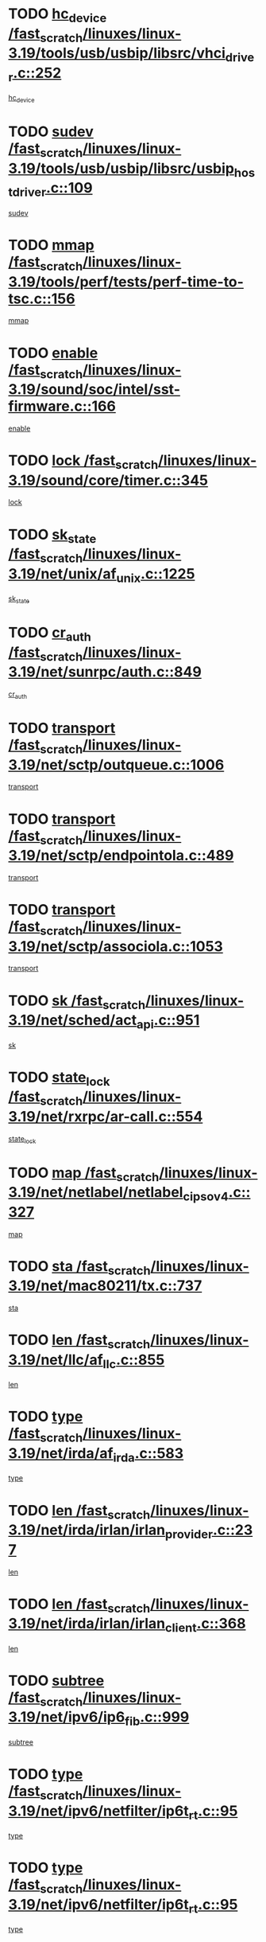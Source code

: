 * TODO [[view:/fast_scratch/linuxes/linux-3.19/tools/usb/usbip/libsrc/vhci_driver.c::face=ovl-face1::linb=252::colb=5::cole=16][hc_device /fast_scratch/linuxes/linux-3.19/tools/usb/usbip/libsrc/vhci_driver.c::252]]
[[view:/fast_scratch/linuxes/linux-3.19/tools/usb/usbip/libsrc/vhci_driver.c::face=ovl-face2::linb=250::colb=19::cole=30][hc_device]]
* TODO [[view:/fast_scratch/linuxes/linux-3.19/tools/usb/usbip/libsrc/usbip_host_driver.c::face=ovl-face1::linb=109::colb=5::cole=9][sudev /fast_scratch/linuxes/linux-3.19/tools/usb/usbip/libsrc/usbip_host_driver.c::109]]
[[view:/fast_scratch/linuxes/linux-3.19/tools/usb/usbip/libsrc/usbip_host_driver.c::face=ovl-face2::linb=107::colb=5::cole=9][sudev]]
* TODO [[view:/fast_scratch/linuxes/linux-3.19/tools/perf/tests/perf-time-to-tsc.c::face=ovl-face1::linb=156::colb=5::cole=11][mmap /fast_scratch/linuxes/linux-3.19/tools/perf/tests/perf-time-to-tsc.c::156]]
[[view:/fast_scratch/linuxes/linux-3.19/tools/perf/tests/perf-time-to-tsc.c::face=ovl-face2::linb=85::colb=6::cole=12][mmap]]
* TODO [[view:/fast_scratch/linuxes/linux-3.19/sound/soc/intel/sst-firmware.c::face=ovl-face1::linb=166::colb=6::cole=16][enable /fast_scratch/linuxes/linux-3.19/sound/soc/intel/sst-firmware.c::166]]
[[view:/fast_scratch/linuxes/linux-3.19/sound/soc/intel/sst-firmware.c::face=ovl-face2::linb=153::colb=9::cole=19][enable]]
* TODO [[view:/fast_scratch/linuxes/linux-3.19/sound/core/timer.c::face=ovl-face1::linb=345::colb=6::cole=11][lock /fast_scratch/linuxes/linux-3.19/sound/core/timer.c::345]]
[[view:/fast_scratch/linuxes/linux-3.19/sound/core/timer.c::face=ovl-face2::linb=342::colb=19::cole=24][lock]]
* TODO [[view:/fast_scratch/linuxes/linux-3.19/net/unix/af_unix.c::face=ovl-face1::linb=1225::colb=5::cole=10][sk_state /fast_scratch/linuxes/linux-3.19/net/unix/af_unix.c::1225]]
[[view:/fast_scratch/linuxes/linux-3.19/net/unix/af_unix.c::face=ovl-face2::linb=1122::colb=5::cole=10][sk_state]]
* TODO [[view:/fast_scratch/linuxes/linux-3.19/net/sunrpc/auth.c::face=ovl-face1::linb=849::colb=5::cole=9][cr_auth /fast_scratch/linuxes/linux-3.19/net/sunrpc/auth.c::849]]
[[view:/fast_scratch/linuxes/linux-3.19/net/sunrpc/auth.c::face=ovl-face2::linb=848::colb=16::cole=20][cr_auth]]
* TODO [[view:/fast_scratch/linuxes/linux-3.19/net/sctp/outqueue.c::face=ovl-face1::linb=1006::colb=25::cole=30][transport /fast_scratch/linuxes/linux-3.19/net/sctp/outqueue.c::1006]]
[[view:/fast_scratch/linuxes/linux-3.19/net/sctp/outqueue.c::face=ovl-face2::linb=974::colb=19::cole=24][transport]]
* TODO [[view:/fast_scratch/linuxes/linux-3.19/net/sctp/endpointola.c::face=ovl-face1::linb=489::colb=15::cole=20][transport /fast_scratch/linuxes/linux-3.19/net/sctp/endpointola.c::489]]
[[view:/fast_scratch/linuxes/linux-3.19/net/sctp/endpointola.c::face=ovl-face2::linb=483::colb=6::cole=11][transport]]
* TODO [[view:/fast_scratch/linuxes/linux-3.19/net/sctp/associola.c::face=ovl-face1::linb=1053::colb=15::cole=20][transport /fast_scratch/linuxes/linux-3.19/net/sctp/associola.c::1053]]
[[view:/fast_scratch/linuxes/linux-3.19/net/sctp/associola.c::face=ovl-face2::linb=1039::colb=6::cole=11][transport]]
* TODO [[view:/fast_scratch/linuxes/linux-3.19/net/sched/act_api.c::face=ovl-face1::linb=951::colb=14::cole=17][sk /fast_scratch/linuxes/linux-3.19/net/sched/act_api.c::951]]
[[view:/fast_scratch/linuxes/linux-3.19/net/sched/act_api.c::face=ovl-face2::linb=949::colb=28::cole=31][sk]]
* TODO [[view:/fast_scratch/linuxes/linux-3.19/net/rxrpc/ar-call.c::face=ovl-face1::linb=554::colb=37::cole=41][state_lock /fast_scratch/linuxes/linux-3.19/net/rxrpc/ar-call.c::554]]
[[view:/fast_scratch/linuxes/linux-3.19/net/rxrpc/ar-call.c::face=ovl-face2::linb=462::colb=16::cole=20][state_lock]]
* TODO [[view:/fast_scratch/linuxes/linux-3.19/net/netlabel/netlabel_cipso_v4.c::face=ovl-face1::linb=327::colb=5::cole=12][map /fast_scratch/linuxes/linux-3.19/net/netlabel/netlabel_cipso_v4.c::327]]
[[view:/fast_scratch/linuxes/linux-3.19/net/netlabel/netlabel_cipso_v4.c::face=ovl-face2::linb=165::colb=5::cole=12][map]]
* TODO [[view:/fast_scratch/linuxes/linux-3.19/net/mac80211/tx.c::face=ovl-face1::linb=737::colb=5::cole=12][sta /fast_scratch/linuxes/linux-3.19/net/mac80211/tx.c::737]]
[[view:/fast_scratch/linuxes/linux-3.19/net/mac80211/tx.c::face=ovl-face2::linb=723::colb=37::cole=44][sta]]
* TODO [[view:/fast_scratch/linuxes/linux-3.19/net/llc/af_llc.c::face=ovl-face1::linb=855::colb=22::cole=25][len /fast_scratch/linuxes/linux-3.19/net/llc/af_llc.c::855]]
[[view:/fast_scratch/linuxes/linux-3.19/net/llc/af_llc.c::face=ovl-face2::linb=817::colb=9::cole=12][len]]
* TODO [[view:/fast_scratch/linuxes/linux-3.19/net/irda/af_irda.c::face=ovl-face1::linb=583::colb=5::cole=21][type /fast_scratch/linuxes/linux-3.19/net/irda/af_irda.c::583]]
[[view:/fast_scratch/linuxes/linux-3.19/net/irda/af_irda.c::face=ovl-face2::linb=568::colb=9::cole=25][type]]
* TODO [[view:/fast_scratch/linuxes/linux-3.19/net/irda/irlan/irlan_provider.c::face=ovl-face1::linb=237::colb=6::cole=9][len /fast_scratch/linuxes/linux-3.19/net/irda/irlan/irlan_provider.c::237]]
[[view:/fast_scratch/linuxes/linux-3.19/net/irda/irlan/irlan_provider.c::face=ovl-face2::linb=232::colb=49::cole=52][len]]
* TODO [[view:/fast_scratch/linuxes/linux-3.19/net/irda/irlan/irlan_client.c::face=ovl-face1::linb=368::colb=6::cole=9][len /fast_scratch/linuxes/linux-3.19/net/irda/irlan/irlan_client.c::368]]
[[view:/fast_scratch/linuxes/linux-3.19/net/irda/irlan/irlan_client.c::face=ovl-face2::linb=363::colb=48::cole=51][len]]
* TODO [[view:/fast_scratch/linuxes/linux-3.19/net/ipv6/ip6_fib.c::face=ovl-face1::linb=999::colb=5::cole=7][subtree /fast_scratch/linuxes/linux-3.19/net/ipv6/ip6_fib.c::999]]
[[view:/fast_scratch/linuxes/linux-3.19/net/ipv6/ip6_fib.c::face=ovl-face2::linb=898::colb=7::cole=9][subtree]]
* TODO [[view:/fast_scratch/linuxes/linux-3.19/net/ipv6/netfilter/ip6t_rt.c::face=ovl-face1::linb=95::colb=8::cole=10][type /fast_scratch/linuxes/linux-3.19/net/ipv6/netfilter/ip6t_rt.c::95]]
[[view:/fast_scratch/linuxes/linux-3.19/net/ipv6/netfilter/ip6t_rt.c::face=ovl-face2::linb=80::colb=20::cole=22][type]]
* TODO [[view:/fast_scratch/linuxes/linux-3.19/net/ipv6/netfilter/ip6t_rt.c::face=ovl-face1::linb=95::colb=8::cole=10][type /fast_scratch/linuxes/linux-3.19/net/ipv6/netfilter/ip6t_rt.c::95]]
[[view:/fast_scratch/linuxes/linux-3.19/net/ipv6/netfilter/ip6t_rt.c::face=ovl-face2::linb=82::colb=25::cole=27][type]]
* TODO [[view:/fast_scratch/linuxes/linux-3.19/net/ipv6/netfilter/ip6t_hbh.c::face=ovl-face1::linb=92::colb=8::cole=10][hdrlen /fast_scratch/linuxes/linux-3.19/net/ipv6/netfilter/ip6t_hbh.c::92]]
[[view:/fast_scratch/linuxes/linux-3.19/net/ipv6/netfilter/ip6t_hbh.c::face=ovl-face2::linb=84::colb=42::cole=44][hdrlen]]
* TODO [[view:/fast_scratch/linuxes/linux-3.19/net/ipv6/netfilter/ip6t_frag.c::face=ovl-face1::linb=91::colb=9::cole=11][frag_off /fast_scratch/linuxes/linux-3.19/net/ipv6/netfilter/ip6t_frag.c::91]]
[[view:/fast_scratch/linuxes/linux-3.19/net/ipv6/netfilter/ip6t_frag.c::face=ovl-face2::linb=87::colb=9::cole=11][frag_off]]
* TODO [[view:/fast_scratch/linuxes/linux-3.19/net/ipv6/netfilter/ip6t_frag.c::face=ovl-face1::linb=91::colb=9::cole=11][frag_off /fast_scratch/linuxes/linux-3.19/net/ipv6/netfilter/ip6t_frag.c::91]]
[[view:/fast_scratch/linuxes/linux-3.19/net/ipv6/netfilter/ip6t_frag.c::face=ovl-face2::linb=89::colb=12::cole=14][frag_off]]
* TODO [[view:/fast_scratch/linuxes/linux-3.19/net/ipv6/netfilter/ip6t_ah.c::face=ovl-face1::linb=80::colb=9::cole=11][reserved /fast_scratch/linuxes/linux-3.19/net/ipv6/netfilter/ip6t_ah.c::80]]
[[view:/fast_scratch/linuxes/linux-3.19/net/ipv6/netfilter/ip6t_ah.c::face=ovl-face2::linb=77::colb=19::cole=21][reserved]]
* TODO [[view:/fast_scratch/linuxes/linux-3.19/net/ipv6/netfilter/ip6t_ah.c::face=ovl-face1::linb=80::colb=9::cole=11][reserved /fast_scratch/linuxes/linux-3.19/net/ipv6/netfilter/ip6t_ah.c::80]]
[[view:/fast_scratch/linuxes/linux-3.19/net/ipv6/netfilter/ip6t_ah.c::face=ovl-face2::linb=78::colb=23::cole=25][reserved]]
* TODO [[view:/fast_scratch/linuxes/linux-3.19/net/ipv4/inet_hashtables.c::face=ovl-face1::linb=153::colb=7::cole=9][port /fast_scratch/linuxes/linux-3.19/net/ipv4/inet_hashtables.c::153]]
[[view:/fast_scratch/linuxes/linux-3.19/net/ipv4/inet_hashtables.c::face=ovl-face2::linb=142::colb=5::cole=7][port]]
* TODO [[view:/fast_scratch/linuxes/linux-3.19/net/ipv4/cipso_ipv4.c::face=ovl-face1::linb=427::colb=5::cole=10][key /fast_scratch/linuxes/linux-3.19/net/ipv4/cipso_ipv4.c::427]]
[[view:/fast_scratch/linuxes/linux-3.19/net/ipv4/cipso_ipv4.c::face=ovl-face2::linb=401::colb=5::cole=10][key]]
* TODO [[view:/fast_scratch/linuxes/linux-3.19/net/decnet/dn_route.c::face=ovl-face1::linb=686::colb=16::cole=19][ifindex /fast_scratch/linuxes/linux-3.19/net/decnet/dn_route.c::686]]
[[view:/fast_scratch/linuxes/linux-3.19/net/decnet/dn_route.c::face=ovl-face2::linb=660::colb=11::cole=14][ifindex]]
* TODO [[view:/fast_scratch/linuxes/linux-3.19/net/dcb/dcbnl.c::face=ovl-face1::linb=1672::colb=14::cole=17][sk /fast_scratch/linuxes/linux-3.19/net/dcb/dcbnl.c::1672]]
[[view:/fast_scratch/linuxes/linux-3.19/net/dcb/dcbnl.c::face=ovl-face2::linb=1668::colb=28::cole=31][sk]]
* TODO [[view:/fast_scratch/linuxes/linux-3.19/net/caif/cfmuxl.c::face=ovl-face1::linb=117::colb=13::cole=15][node /fast_scratch/linuxes/linux-3.19/net/caif/cfmuxl.c::117]]
[[view:/fast_scratch/linuxes/linux-3.19/net/caif/cfmuxl.c::face=ovl-face2::linb=116::colb=15::cole=17][node]]
* TODO [[view:/fast_scratch/linuxes/linux-3.19/net/batman-adv/bridge_loop_avoidance.c::face=ovl-face1::linb=358::colb=5::cole=15][soft_iface /fast_scratch/linuxes/linux-3.19/net/batman-adv/bridge_loop_avoidance.c::358]]
[[view:/fast_scratch/linuxes/linux-3.19/net/batman-adv/bridge_loop_avoidance.c::face=ovl-face2::linb=283::colb=4::cole=14][soft_iface]]
* TODO [[view:/fast_scratch/linuxes/linux-3.19/net/batman-adv/bridge_loop_avoidance.c::face=ovl-face1::linb=358::colb=5::cole=15][net_dev /fast_scratch/linuxes/linux-3.19/net/batman-adv/bridge_loop_avoidance.c::358]]
[[view:/fast_scratch/linuxes/linux-3.19/net/batman-adv/bridge_loop_avoidance.c::face=ovl-face2::linb=289::colb=4::cole=14][net_dev]]
* TODO [[view:/fast_scratch/linuxes/linux-3.19/net/batman-adv/bat_iv_ogm.c::face=ovl-face1::linb=1436::colb=5::cole=11][addr /fast_scratch/linuxes/linux-3.19/net/batman-adv/bat_iv_ogm.c::1436]]
[[view:/fast_scratch/linuxes/linux-3.19/net/batman-adv/bat_iv_ogm.c::face=ovl-face2::linb=1431::colb=25::cole=31][addr]]
* TODO [[view:/fast_scratch/linuxes/linux-3.19/net/batman-adv/bat_iv_ogm.c::face=ovl-face1::linb=1360::colb=5::cole=16][batman_seqno_reset /fast_scratch/linuxes/linux-3.19/net/batman-adv/bat_iv_ogm.c::1360]]
[[view:/fast_scratch/linuxes/linux-3.19/net/batman-adv/bat_iv_ogm.c::face=ovl-face2::linb=1309::colb=9::cole=20][batman_seqno_reset]]
* TODO [[view:/fast_scratch/linuxes/linux-3.19/net/9p/trans_rdma.c::face=ovl-face1::linb=251::colb=6::cole=7][trans /fast_scratch/linuxes/linux-3.19/net/9p/trans_rdma.c::251]]
[[view:/fast_scratch/linuxes/linux-3.19/net/9p/trans_rdma.c::face=ovl-face2::linb=231::colb=30::cole=31][trans]]
* TODO [[view:/fast_scratch/linuxes/linux-3.19/mm/swapfile.c::face=ovl-face1::linb=711::colb=5::cole=7][lock /fast_scratch/linuxes/linux-3.19/mm/swapfile.c::711]]
[[view:/fast_scratch/linuxes/linux-3.19/mm/swapfile.c::face=ovl-face2::linb=710::colb=12::cole=14][lock]]
* TODO [[view:/fast_scratch/linuxes/linux-3.19/mm/slab_common.c::face=ovl-face1::linb=162::colb=5::cole=15][memcg_caches /fast_scratch/linuxes/linux-3.19/mm/slab_common.c::162]]
[[view:/fast_scratch/linuxes/linux-3.19/mm/slab_common.c::face=ovl-face2::linb=156::colb=34::cole=44][memcg_caches]]
* TODO [[view:/fast_scratch/linuxes/linux-3.19/lib/list_sort.c::face=ovl-face1::linb=82::colb=10::cole=20][prev /fast_scratch/linuxes/linux-3.19/lib/list_sort.c::82]]
[[view:/fast_scratch/linuxes/linux-3.19/lib/list_sort.c::face=ovl-face2::linb=80::colb=2::cole=12][prev]]
* TODO [[view:/fast_scratch/linuxes/linux-3.19/kernel/locking/lockdep.c::face=ovl-face1::linb=3124::colb=26::cole=31][ops /fast_scratch/linuxes/linux-3.19/kernel/locking/lockdep.c::3124]]
[[view:/fast_scratch/linuxes/linux-3.19/kernel/locking/lockdep.c::face=ovl-face2::linb=3084::colb=25::cole=30][ops]]
* TODO [[view:/fast_scratch/linuxes/linux-3.19/fs/xfs/xfs_mru_cache.c::face=ovl-face1::linb=376::colb=12::cole=15][lists /fast_scratch/linuxes/linux-3.19/fs/xfs/xfs_mru_cache.c::376]]
[[view:/fast_scratch/linuxes/linux-3.19/fs/xfs/xfs_mru_cache.c::face=ovl-face2::linb=353::colb=6::cole=9][lists]]
* TODO [[view:/fast_scratch/linuxes/linux-3.19/fs/xfs/xfs_aops.c::face=ovl-face1::linb=1794::colb=15::cole=22][host /fast_scratch/linuxes/linux-3.19/fs/xfs/xfs_aops.c::1794]]
[[view:/fast_scratch/linuxes/linux-3.19/fs/xfs/xfs_aops.c::face=ovl-face2::linb=1789::colb=24::cole=31][host]]
* TODO [[view:/fast_scratch/linuxes/linux-3.19/fs/ubifs/tnc.c::face=ovl-face1::linb=1643::colb=14::cole=18][c /fast_scratch/linuxes/linux-3.19/fs/ubifs/tnc.c::1643]]
[[view:/fast_scratch/linuxes/linux-3.19/fs/ubifs/tnc.c::face=ovl-face2::linb=1639::colb=30::cole=34][c]]
* TODO [[view:/fast_scratch/linuxes/linux-3.19/fs/ubifs/io.c::face=ovl-face1::linb=906::colb=14::cole=18][jhead /fast_scratch/linuxes/linux-3.19/fs/ubifs/io.c::906]]
[[view:/fast_scratch/linuxes/linux-3.19/fs/ubifs/io.c::face=ovl-face2::linb=905::colb=40::cole=44][jhead]]
* TODO [[view:/fast_scratch/linuxes/linux-3.19/fs/reiserfs/lbalance.c::face=ovl-face1::linb=1001::colb=6::cole=8][bi_bh /fast_scratch/linuxes/linux-3.19/fs/reiserfs/lbalance.c::1001]]
[[view:/fast_scratch/linuxes/linux-3.19/fs/reiserfs/lbalance.c::face=ovl-face2::linb=982::colb=26::cole=28][bi_bh]]
* TODO [[view:/fast_scratch/linuxes/linux-3.19/fs/ocfs2/namei.c::face=ovl-face1::linb=1437::colb=50::cole=58][b_data /fast_scratch/linuxes/linux-3.19/fs/ocfs2/namei.c::1437]]
[[view:/fast_scratch/linuxes/linux-3.19/fs/ocfs2/namei.c::face=ovl-face2::linb=1434::colb=34::cole=42][b_data]]
* TODO [[view:/fast_scratch/linuxes/linux-3.19/fs/ocfs2/journal.c::face=ovl-face1::linb=347::colb=9::cole=12][journal /fast_scratch/linuxes/linux-3.19/fs/ocfs2/journal.c::347]]
[[view:/fast_scratch/linuxes/linux-3.19/fs/ocfs2/journal.c::face=ovl-face2::linb=344::colb=22::cole=25][journal]]
* TODO [[view:/fast_scratch/linuxes/linux-3.19/fs/ocfs2/dlmglue.c::face=ovl-face1::linb=1626::colb=9::cole=14][i_sb /fast_scratch/linuxes/linux-3.19/fs/ocfs2/dlmglue.c::1626]]
[[view:/fast_scratch/linuxes/linux-3.19/fs/ocfs2/dlmglue.c::face=ovl-face2::linb=1624::colb=36::cole=41][i_sb]]
* TODO [[view:/fast_scratch/linuxes/linux-3.19/fs/ocfs2/dlmglue.c::face=ovl-face1::linb=2319::colb=9::cole=14][i_sb /fast_scratch/linuxes/linux-3.19/fs/ocfs2/dlmglue.c::2319]]
[[view:/fast_scratch/linuxes/linux-3.19/fs/ocfs2/dlmglue.c::face=ovl-face2::linb=2316::colb=36::cole=41][i_sb]]
* TODO [[view:/fast_scratch/linuxes/linux-3.19/fs/ocfs2/dlmglue.c::face=ovl-face1::linb=1715::colb=9::cole=14][i_sb /fast_scratch/linuxes/linux-3.19/fs/ocfs2/dlmglue.c::1715]]
[[view:/fast_scratch/linuxes/linux-3.19/fs/ocfs2/dlmglue.c::face=ovl-face2::linb=1713::colb=36::cole=41][i_sb]]
* TODO [[view:/fast_scratch/linuxes/linux-3.19/fs/ocfs2/dlmglue.c::face=ovl-face1::linb=1671::colb=9::cole=14][i_sb /fast_scratch/linuxes/linux-3.19/fs/ocfs2/dlmglue.c::1671]]
[[view:/fast_scratch/linuxes/linux-3.19/fs/ocfs2/dlmglue.c::face=ovl-face2::linb=1669::colb=36::cole=41][i_sb]]
* TODO [[view:/fast_scratch/linuxes/linux-3.19/fs/ocfs2/dlmglue.c::face=ovl-face1::linb=1740::colb=9::cole=14][i_sb /fast_scratch/linuxes/linux-3.19/fs/ocfs2/dlmglue.c::1740]]
[[view:/fast_scratch/linuxes/linux-3.19/fs/ocfs2/dlmglue.c::face=ovl-face2::linb=1738::colb=36::cole=41][i_sb]]
* TODO [[view:/fast_scratch/linuxes/linux-3.19/fs/ocfs2/aops.c::face=ovl-face1::linb=284::colb=9::cole=13][index /fast_scratch/linuxes/linux-3.19/fs/ocfs2/aops.c::284]]
[[view:/fast_scratch/linuxes/linux-3.19/fs/ocfs2/aops.c::face=ovl-face2::linb=280::colb=24::cole=28][index]]
* TODO [[view:/fast_scratch/linuxes/linux-3.19/fs/ocfs2/dlm/dlmdomain.c::face=ovl-face1::linb=1221::colb=7::cole=13][ni_nodenum /fast_scratch/linuxes/linux-3.19/fs/ocfs2/dlm/dlmdomain.c::1221]]
[[view:/fast_scratch/linuxes/linux-3.19/fs/ocfs2/dlm/dlmdomain.c::face=ovl-face2::linb=1215::colb=8::cole=14][ni_nodenum]]
* TODO [[view:/fast_scratch/linuxes/linux-3.19/fs/ocfs2/dlm/dlmdomain.c::face=ovl-face1::linb=1221::colb=18::cole=23][nd_num /fast_scratch/linuxes/linux-3.19/fs/ocfs2/dlm/dlmdomain.c::1221]]
[[view:/fast_scratch/linuxes/linux-3.19/fs/ocfs2/dlm/dlmdomain.c::face=ovl-face2::linb=1215::colb=30::cole=35][nd_num]]
* TODO [[view:/fast_scratch/linuxes/linux-3.19/fs/ocfs2/dlm/dlmdomain.c::face=ovl-face1::linb=1239::colb=6::cole=11][nd_num /fast_scratch/linuxes/linux-3.19/fs/ocfs2/dlm/dlmdomain.c::1239]]
[[view:/fast_scratch/linuxes/linux-3.19/fs/ocfs2/dlm/dlmdomain.c::face=ovl-face2::linb=1215::colb=30::cole=35][nd_num]]
* TODO [[view:/fast_scratch/linuxes/linux-3.19/fs/ocfs2/dlm/dlmdomain.c::face=ovl-face1::linb=1221::colb=7::cole=13][ni_ipv4_port /fast_scratch/linuxes/linux-3.19/fs/ocfs2/dlm/dlmdomain.c::1221]]
[[view:/fast_scratch/linuxes/linux-3.19/fs/ocfs2/dlm/dlmdomain.c::face=ovl-face2::linb=1216::colb=8::cole=14][ni_ipv4_port]]
* TODO [[view:/fast_scratch/linuxes/linux-3.19/fs/ocfs2/dlm/dlmdomain.c::face=ovl-face1::linb=1221::colb=18::cole=23][nd_ipv4_port /fast_scratch/linuxes/linux-3.19/fs/ocfs2/dlm/dlmdomain.c::1221]]
[[view:/fast_scratch/linuxes/linux-3.19/fs/ocfs2/dlm/dlmdomain.c::face=ovl-face2::linb=1216::colb=32::cole=37][nd_ipv4_port]]
* TODO [[view:/fast_scratch/linuxes/linux-3.19/fs/ocfs2/dlm/dlmdomain.c::face=ovl-face1::linb=1239::colb=6::cole=11][nd_ipv4_port /fast_scratch/linuxes/linux-3.19/fs/ocfs2/dlm/dlmdomain.c::1239]]
[[view:/fast_scratch/linuxes/linux-3.19/fs/ocfs2/dlm/dlmdomain.c::face=ovl-face2::linb=1216::colb=32::cole=37][nd_ipv4_port]]
* TODO [[view:/fast_scratch/linuxes/linux-3.19/fs/ocfs2/dlm/dlmdomain.c::face=ovl-face1::linb=1221::colb=7::cole=13][ni_ipv4_address /fast_scratch/linuxes/linux-3.19/fs/ocfs2/dlm/dlmdomain.c::1221]]
[[view:/fast_scratch/linuxes/linux-3.19/fs/ocfs2/dlm/dlmdomain.c::face=ovl-face2::linb=1217::colb=8::cole=14][ni_ipv4_address]]
* TODO [[view:/fast_scratch/linuxes/linux-3.19/fs/ocfs2/dlm/dlmdomain.c::face=ovl-face1::linb=1221::colb=18::cole=23][nd_ipv4_address /fast_scratch/linuxes/linux-3.19/fs/ocfs2/dlm/dlmdomain.c::1221]]
[[view:/fast_scratch/linuxes/linux-3.19/fs/ocfs2/dlm/dlmdomain.c::face=ovl-face2::linb=1217::colb=35::cole=40][nd_ipv4_address]]
* TODO [[view:/fast_scratch/linuxes/linux-3.19/fs/ocfs2/dlm/dlmdomain.c::face=ovl-face1::linb=1239::colb=6::cole=11][nd_ipv4_address /fast_scratch/linuxes/linux-3.19/fs/ocfs2/dlm/dlmdomain.c::1239]]
[[view:/fast_scratch/linuxes/linux-3.19/fs/ocfs2/dlm/dlmdomain.c::face=ovl-face2::linb=1217::colb=35::cole=40][nd_ipv4_address]]
* TODO [[view:/fast_scratch/linuxes/linux-3.19/fs/ntfs/file.c::face=ovl-face1::linb=311::colb=5::cole=8][ntfs_ino /fast_scratch/linuxes/linux-3.19/fs/ntfs/file.c::311]]
[[view:/fast_scratch/linuxes/linux-3.19/fs/ntfs/file.c::face=ovl-face2::linb=310::colb=23::cole=26][ntfs_ino]]
* TODO [[view:/fast_scratch/linuxes/linux-3.19/fs/nfs/callback_proc.c::face=ovl-face1::linb=280::colb=8::cole=28][id /fast_scratch/linuxes/linux-3.19/fs/nfs/callback_proc.c::280]]
[[view:/fast_scratch/linuxes/linux-3.19/fs/nfs/callback_proc.c::face=ovl-face2::linb=277::colb=6::cole=26][id]]
* TODO [[view:/fast_scratch/linuxes/linux-3.19/fs/jfs/namei.c::face=ovl-face1::linb=1174::colb=36::cole=42][i_nlink /fast_scratch/linuxes/linux-3.19/fs/jfs/namei.c::1174]]
[[view:/fast_scratch/linuxes/linux-3.19/fs/jfs/namei.c::face=ovl-face2::linb=1168::colb=7::cole=13][i_nlink]]
* TODO [[view:/fast_scratch/linuxes/linux-3.19/fs/isofs/inode.c::face=ovl-face1::linb=1226::colb=5::cole=7][b_data /fast_scratch/linuxes/linux-3.19/fs/isofs/inode.c::1226]]
[[view:/fast_scratch/linuxes/linux-3.19/fs/isofs/inode.c::face=ovl-face2::linb=1170::colb=40::cole=42][b_data]]
* TODO [[view:/fast_scratch/linuxes/linux-3.19/fs/gfs2/trans.c::face=ovl-face1::linb=94::colb=9::cole=11][tr_alloced /fast_scratch/linuxes/linux-3.19/fs/gfs2/trans.c::94]]
[[view:/fast_scratch/linuxes/linux-3.19/fs/gfs2/trans.c::face=ovl-face2::linb=92::colb=15::cole=17][tr_alloced]]
* TODO [[view:/fast_scratch/linuxes/linux-3.19/fs/gfs2/inode.c::face=ovl-face1::linb=773::colb=5::cole=13][gl_object /fast_scratch/linuxes/linux-3.19/fs/gfs2/inode.c::773]]
[[view:/fast_scratch/linuxes/linux-3.19/fs/gfs2/inode.c::face=ovl-face2::linb=710::colb=1::cole=9][gl_object]]
* TODO [[view:/fast_scratch/linuxes/linux-3.19/fs/efs/inode.c::face=ovl-face1::linb=296::colb=7::cole=9][b_data /fast_scratch/linuxes/linux-3.19/fs/efs/inode.c::296]]
[[view:/fast_scratch/linuxes/linux-3.19/fs/efs/inode.c::face=ovl-face2::linb=289::colb=24::cole=26][b_data]]
* TODO [[view:/fast_scratch/linuxes/linux-3.19/fs/efs/inode.c::face=ovl-face1::linb=301::colb=7::cole=9][b_data /fast_scratch/linuxes/linux-3.19/fs/efs/inode.c::301]]
[[view:/fast_scratch/linuxes/linux-3.19/fs/efs/inode.c::face=ovl-face2::linb=289::colb=24::cole=26][b_data]]
* TODO [[view:/fast_scratch/linuxes/linux-3.19/fs/cifs/smb2pdu.c::face=ovl-face1::linb=1632::colb=18::cole=22][ses /fast_scratch/linuxes/linux-3.19/fs/cifs/smb2pdu.c::1632]]
[[view:/fast_scratch/linuxes/linux-3.19/fs/cifs/smb2pdu.c::face=ovl-face2::linb=1607::colb=24::cole=28][ses]]
* TODO [[view:/fast_scratch/linuxes/linux-3.19/fs/cifs/smb2pdu.c::face=ovl-face1::linb=1299::colb=6::cole=10][ses /fast_scratch/linuxes/linux-3.19/fs/cifs/smb2pdu.c::1299]]
[[view:/fast_scratch/linuxes/linux-3.19/fs/cifs/smb2pdu.c::face=ovl-face2::linb=1221::colb=24::cole=28][ses]]
* TODO [[view:/fast_scratch/linuxes/linux-3.19/fs/cifs/smb2pdu.c::face=ovl-face1::linb=1305::colb=7::cole=11][ses /fast_scratch/linuxes/linux-3.19/fs/cifs/smb2pdu.c::1305]]
[[view:/fast_scratch/linuxes/linux-3.19/fs/cifs/smb2pdu.c::face=ovl-face2::linb=1221::colb=24::cole=28][ses]]
* TODO [[view:/fast_scratch/linuxes/linux-3.19/fs/cifs/smb2pdu.c::face=ovl-face1::linb=136::colb=18::cole=35][capabilities /fast_scratch/linuxes/linux-3.19/fs/cifs/smb2pdu.c::136]]
[[view:/fast_scratch/linuxes/linux-3.19/fs/cifs/smb2pdu.c::face=ovl-face2::linb=114::colb=6::cole=23][capabilities]]
* TODO [[view:/fast_scratch/linuxes/linux-3.19/fs/btrfs/reada.c::face=ovl-face1::linb=456::colb=10::cole=17][dev_replace /fast_scratch/linuxes/linux-3.19/fs/btrfs/reada.c::456]]
[[view:/fast_scratch/linuxes/linux-3.19/fs/btrfs/reada.c::face=ovl-face2::linb=440::colb=13::cole=20][dev_replace]]
* TODO [[view:/fast_scratch/linuxes/linux-3.19/fs/btrfs/dev-replace.c::face=ovl-face1::linb=542::colb=6::cole=16][name /fast_scratch/linuxes/linux-3.19/fs/btrfs/dev-replace.c::542]]
[[view:/fast_scratch/linuxes/linux-3.19/fs/btrfs/dev-replace.c::face=ovl-face2::linb=537::colb=23::cole=33][name]]
* TODO [[view:/fast_scratch/linuxes/linux-3.19/drivers/video/fbdev/matrox/matroxfb_base.c::face=ovl-face1::linb=1997::colb=8::cole=11][node /fast_scratch/linuxes/linux-3.19/drivers/video/fbdev/matrox/matroxfb_base.c::1997]]
[[view:/fast_scratch/linuxes/linux-3.19/drivers/video/fbdev/matrox/matroxfb_base.c::face=ovl-face2::linb=1989::colb=11::cole=14][node]]
* TODO [[view:/fast_scratch/linuxes/linux-3.19/drivers/video/fbdev/geode/lxfb_core.c::face=ovl-face1::linb=580::colb=5::cole=9][screen_base /fast_scratch/linuxes/linux-3.19/drivers/video/fbdev/geode/lxfb_core.c::580]]
[[view:/fast_scratch/linuxes/linux-3.19/drivers/video/fbdev/geode/lxfb_core.c::face=ovl-face2::linb=563::colb=5::cole=9][screen_base]]
* TODO [[view:/fast_scratch/linuxes/linux-3.19/drivers/video/fbdev/geode/gxfb_core.c::face=ovl-face1::linb=447::colb=5::cole=9][screen_base /fast_scratch/linuxes/linux-3.19/drivers/video/fbdev/geode/gxfb_core.c::447]]
[[view:/fast_scratch/linuxes/linux-3.19/drivers/video/fbdev/geode/gxfb_core.c::face=ovl-face2::linb=430::colb=5::cole=9][screen_base]]
* TODO [[view:/fast_scratch/linuxes/linux-3.19/drivers/video/fbdev/geode/gx1fb_core.c::face=ovl-face1::linb=377::colb=5::cole=9][screen_base /fast_scratch/linuxes/linux-3.19/drivers/video/fbdev/geode/gx1fb_core.c::377]]
[[view:/fast_scratch/linuxes/linux-3.19/drivers/video/fbdev/geode/gx1fb_core.c::face=ovl-face2::linb=364::colb=5::cole=9][screen_base]]
* TODO [[view:/fast_scratch/linuxes/linux-3.19/drivers/video/fbdev/aty/atyfb_base.c::face=ovl-face1::linb=1345::colb=5::cole=17][set_pll /fast_scratch/linuxes/linux-3.19/drivers/video/fbdev/aty/atyfb_base.c::1345]]
[[view:/fast_scratch/linuxes/linux-3.19/drivers/video/fbdev/aty/atyfb_base.c::face=ovl-face2::linb=1342::colb=1::cole=13][set_pll]]
* TODO [[view:/fast_scratch/linuxes/linux-3.19/drivers/usb/serial/mct_u232.c::face=ovl-face1::linb=233::colb=5::cole=9][dev /fast_scratch/linuxes/linux-3.19/drivers/usb/serial/mct_u232.c::233]]
[[view:/fast_scratch/linuxes/linux-3.19/drivers/usb/serial/mct_u232.c::face=ovl-face2::linb=203::colb=10::cole=14][dev]]
* TODO [[view:/fast_scratch/linuxes/linux-3.19/drivers/usb/misc/legousbtower.c::face=ovl-face1::linb=759::colb=34::cole=43][dev /fast_scratch/linuxes/linux-3.19/drivers/usb/misc/legousbtower.c::759]]
[[view:/fast_scratch/linuxes/linux-3.19/drivers/usb/misc/legousbtower.c::face=ovl-face2::linb=724::colb=28::cole=37][dev]]
* TODO [[view:/fast_scratch/linuxes/linux-3.19/drivers/usb/host/ehci-sched.c::face=ovl-face1::linb=1111::colb=15::cole=22][hub /fast_scratch/linuxes/linux-3.19/drivers/usb/host/ehci-sched.c::1111]]
[[view:/fast_scratch/linuxes/linux-3.19/drivers/usb/host/ehci-sched.c::face=ovl-face2::linb=1105::colb=8::cole=15][hub]]
* TODO [[view:/fast_scratch/linuxes/linux-3.19/drivers/usb/host/ehci-mxc.c::face=ovl-face1::linb=155::colb=5::cole=10][otg /fast_scratch/linuxes/linux-3.19/drivers/usb/host/ehci-mxc.c::155]]
[[view:/fast_scratch/linuxes/linux-3.19/drivers/usb/host/ehci-mxc.c::face=ovl-face2::linb=130::colb=5::cole=10][otg]]
* TODO [[view:/fast_scratch/linuxes/linux-3.19/drivers/usb/host/whci/hcd.c::face=ovl-face1::linb=316::colb=5::cole=12][self /fast_scratch/linuxes/linux-3.19/drivers/usb/host/whci/hcd.c::316]]
[[view:/fast_scratch/linuxes/linux-3.19/drivers/usb/host/whci/hcd.c::face=ovl-face2::linb=252::colb=1::cole=8][self]]
* TODO [[view:/fast_scratch/linuxes/linux-3.19/drivers/usb/gadget/udc/pch_udc.c::face=ovl-face1::linb=1927::colb=5::cole=8][dma_done /fast_scratch/linuxes/linux-3.19/drivers/usb/gadget/udc/pch_udc.c::1927]]
[[view:/fast_scratch/linuxes/linux-3.19/drivers/usb/gadget/udc/pch_udc.c::face=ovl-face2::linb=1905::colb=1::cole=4][dma_done]]
* TODO [[view:/fast_scratch/linuxes/linux-3.19/drivers/usb/gadget/udc/mv_u3d_core.c::face=ovl-face1::linb=519::colb=5::cole=8][trb_count /fast_scratch/linuxes/linux-3.19/drivers/usb/gadget/udc/mv_u3d_core.c::519]]
[[view:/fast_scratch/linuxes/linux-3.19/drivers/usb/gadget/udc/mv_u3d_core.c::face=ovl-face2::linb=503::colb=1::cole=4][trb_count]]
* TODO [[view:/fast_scratch/linuxes/linux-3.19/drivers/usb/gadget/udc/lpc32xx_udc.c::face=ovl-face1::linb=1673::colb=17::cole=19][udc /fast_scratch/linuxes/linux-3.19/drivers/usb/gadget/udc/lpc32xx_udc.c::1673]]
[[view:/fast_scratch/linuxes/linux-3.19/drivers/usb/gadget/udc/lpc32xx_udc.c::face=ovl-face2::linb=1667::colb=27::cole=29][udc]]
* TODO [[view:/fast_scratch/linuxes/linux-3.19/drivers/usb/gadget/udc/lpc32xx_udc.c::face=ovl-face1::linb=1937::colb=7::cole=9][udc /fast_scratch/linuxes/linux-3.19/drivers/usb/gadget/udc/lpc32xx_udc.c::1937]]
[[view:/fast_scratch/linuxes/linux-3.19/drivers/usb/gadget/udc/lpc32xx_udc.c::face=ovl-face2::linb=1934::colb=27::cole=29][udc]]
* TODO [[view:/fast_scratch/linuxes/linux-3.19/drivers/usb/gadget/udc/fsl_udc_core.c::face=ovl-face1::linb=918::colb=5::cole=8][dtd_count /fast_scratch/linuxes/linux-3.19/drivers/usb/gadget/udc/fsl_udc_core.c::918]]
[[view:/fast_scratch/linuxes/linux-3.19/drivers/usb/gadget/udc/fsl_udc_core.c::face=ovl-face2::linb=907::colb=1::cole=4][dtd_count]]
* TODO [[view:/fast_scratch/linuxes/linux-3.19/drivers/usb/gadget/udc/at91_udc.c::face=ovl-face1::linb=691::colb=5::cole=8][queue /fast_scratch/linuxes/linux-3.19/drivers/usb/gadget/udc/at91_udc.c::691]]
[[view:/fast_scratch/linuxes/linux-3.19/drivers/usb/gadget/udc/at91_udc.c::face=ovl-face2::linb=613::colb=33::cole=36][queue]]
* TODO [[view:/fast_scratch/linuxes/linux-3.19/drivers/usb/gadget/udc/amd5536udc.c::face=ovl-face1::linb=3073::colb=5::cole=14][cfg /fast_scratch/linuxes/linux-3.19/drivers/usb/gadget/udc/amd5536udc.c::3073]]
[[view:/fast_scratch/linuxes/linux-3.19/drivers/usb/gadget/udc/amd5536udc.c::face=ovl-face2::linb=3070::colb=40::cole=49][cfg]]
* TODO [[view:/fast_scratch/linuxes/linux-3.19/drivers/usb/gadget/udc/amd5536udc.c::face=ovl-face1::linb=1199::colb=5::cole=8][dma_done /fast_scratch/linuxes/linux-3.19/drivers/usb/gadget/udc/amd5536udc.c::1199]]
[[view:/fast_scratch/linuxes/linux-3.19/drivers/usb/gadget/udc/amd5536udc.c::face=ovl-face2::linb=1091::colb=1::cole=4][dma_done]]
* TODO [[view:/fast_scratch/linuxes/linux-3.19/drivers/usb/gadget/function/u_serial.c::face=ovl-face1::linb=464::colb=7::cole=21][out /fast_scratch/linuxes/linux-3.19/drivers/usb/gadget/function/u_serial.c::464]]
[[view:/fast_scratch/linuxes/linux-3.19/drivers/usb/gadget/function/u_serial.c::face=ovl-face2::linb=429::colb=23::cole=37][out]]
* TODO [[view:/fast_scratch/linuxes/linux-3.19/drivers/usb/gadget/function/u_serial.c::face=ovl-face1::linb=410::colb=7::cole=21][in /fast_scratch/linuxes/linux-3.19/drivers/usb/gadget/function/u_serial.c::410]]
[[view:/fast_scratch/linuxes/linux-3.19/drivers/usb/gadget/function/u_serial.c::face=ovl-face2::linb=362::colb=22::cole=36][in]]
* TODO [[view:/fast_scratch/linuxes/linux-3.19/drivers/usb/gadget/function/f_ncm.c::face=ovl-face1::linb=930::colb=5::cole=21][data /fast_scratch/linuxes/linux-3.19/drivers/usb/gadget/function/f_ncm.c::930]]
[[view:/fast_scratch/linuxes/linux-3.19/drivers/usb/gadget/function/f_ncm.c::face=ovl-face2::linb=913::colb=21::cole=37][data]]
* TODO [[view:/fast_scratch/linuxes/linux-3.19/drivers/tty/serial/serial_core.c::face=ovl-face1::linb=2669::colb=5::cole=16][flags /fast_scratch/linuxes/linux-3.19/drivers/tty/serial/serial_core.c::2669]]
[[view:/fast_scratch/linuxes/linux-3.19/drivers/tty/serial/serial_core.c::face=ovl-face2::linb=2665::colb=31::cole=42][flags]]
* TODO [[view:/fast_scratch/linuxes/linux-3.19/drivers/tty/serial/nwpserial.c::face=ovl-face1::linb=389::colb=5::cole=14][of_node /fast_scratch/linuxes/linux-3.19/drivers/tty/serial/nwpserial.c::389]]
[[view:/fast_scratch/linuxes/linux-3.19/drivers/tty/serial/nwpserial.c::face=ovl-face2::linb=347::colb=6::cole=15][of_node]]
* TODO [[view:/fast_scratch/linuxes/linux-3.19/drivers/tty/serial/amba-pl011.c::face=ovl-face1::linb=345::colb=6::cole=10][dma_rx_param /fast_scratch/linuxes/linux-3.19/drivers/tty/serial/amba-pl011.c::345]]
[[view:/fast_scratch/linuxes/linux-3.19/drivers/tty/serial/amba-pl011.c::face=ovl-face2::linb=308::colb=14::cole=18][dma_rx_param]]
* TODO [[view:/fast_scratch/linuxes/linux-3.19/drivers/tty/serial/68328serial.c::face=ovl-face1::linb=674::colb=6::cole=9][name /fast_scratch/linuxes/linux-3.19/drivers/tty/serial/68328serial.c::674]]
[[view:/fast_scratch/linuxes/linux-3.19/drivers/tty/serial/68328serial.c::face=ovl-face2::linb=671::colb=33::cole=36][name]]
* TODO [[view:/fast_scratch/linuxes/linux-3.19/drivers/tty/serial/jsm/jsm_tty.c::face=ovl-face1::linb=665::colb=6::cole=8][ch_bd /fast_scratch/linuxes/linux-3.19/drivers/tty/serial/jsm/jsm_tty.c::665]]
[[view:/fast_scratch/linuxes/linux-3.19/drivers/tty/serial/jsm/jsm_tty.c::face=ovl-face2::linb=664::colb=16::cole=18][ch_bd]]
* TODO [[view:/fast_scratch/linuxes/linux-3.19/drivers/tty/serial/jsm/jsm_tty.c::face=ovl-face1::linb=538::colb=6::cole=8][ch_bd /fast_scratch/linuxes/linux-3.19/drivers/tty/serial/jsm/jsm_tty.c::538]]
[[view:/fast_scratch/linuxes/linux-3.19/drivers/tty/serial/jsm/jsm_tty.c::face=ovl-face2::linb=536::colb=16::cole=18][ch_bd]]
* TODO [[view:/fast_scratch/linuxes/linux-3.19/drivers/target/tcm_fc/tfc_io.c::face=ovl-face1::linb=243::colb=10::cole=12][lp /fast_scratch/linuxes/linux-3.19/drivers/target/tcm_fc/tfc_io.c::243]]
[[view:/fast_scratch/linuxes/linux-3.19/drivers/target/tcm_fc/tfc_io.c::face=ovl-face2::linb=241::colb=9::cole=11][lp]]
* TODO [[view:/fast_scratch/linuxes/linux-3.19/drivers/target/iscsi/iscsi_target_login.c::face=ovl-face1::linb=1390::colb=6::cole=16][se_sess /fast_scratch/linuxes/linux-3.19/drivers/target/iscsi/iscsi_target_login.c::1390]]
[[view:/fast_scratch/linuxes/linux-3.19/drivers/target/iscsi/iscsi_target_login.c::face=ovl-face2::linb=1369::colb=1::cole=11][se_sess]]
* TODO [[view:/fast_scratch/linuxes/linux-3.19/drivers/staging/unisys/virtpci/virtpci.c::face=ovl-face1::linb=1349::colb=5::cole=11][name /fast_scratch/linuxes/linux-3.19/drivers/staging/unisys/virtpci/virtpci.c::1349]]
[[view:/fast_scratch/linuxes/linux-3.19/drivers/staging/unisys/virtpci/virtpci.c::face=ovl-face2::linb=1348::colb=57::cole=63][name]]
* TODO [[view:/fast_scratch/linuxes/linux-3.19/drivers/staging/unisys/virtpci/virtpci.c::face=ovl-face1::linb=1373::colb=5::cole=11][name /fast_scratch/linuxes/linux-3.19/drivers/staging/unisys/virtpci/virtpci.c::1373]]
[[view:/fast_scratch/linuxes/linux-3.19/drivers/staging/unisys/virtpci/virtpci.c::face=ovl-face2::linb=1371::colb=58::cole=64][name]]
* TODO [[view:/fast_scratch/linuxes/linux-3.19/drivers/staging/rtl8723au/os_dep/usb_intf.c::face=ovl-face1::linb=340::colb=5::cole=13][pnetdev /fast_scratch/linuxes/linux-3.19/drivers/staging/rtl8723au/os_dep/usb_intf.c::340]]
[[view:/fast_scratch/linuxes/linux-3.19/drivers/staging/rtl8723au/os_dep/usb_intf.c::face=ovl-face2::linb=338::colb=30::cole=38][pnetdev]]
* TODO [[view:/fast_scratch/linuxes/linux-3.19/drivers/staging/rtl8723au/os_dep/usb_intf.c::face=ovl-face1::linb=290::colb=5::cole=13][bup /fast_scratch/linuxes/linux-3.19/drivers/staging/rtl8723au/os_dep/usb_intf.c::290]]
[[view:/fast_scratch/linuxes/linux-3.19/drivers/staging/rtl8723au/os_dep/usb_intf.c::face=ovl-face2::linb=282::colb=7::cole=15][bup]]
* TODO [[view:/fast_scratch/linuxes/linux-3.19/drivers/staging/rtl8723au/os_dep/usb_intf.c::face=ovl-face1::linb=290::colb=5::cole=13][bDriverStopped /fast_scratch/linuxes/linux-3.19/drivers/staging/rtl8723au/os_dep/usb_intf.c::290]]
[[view:/fast_scratch/linuxes/linux-3.19/drivers/staging/rtl8723au/os_dep/usb_intf.c::face=ovl-face2::linb=282::colb=26::cole=34][bDriverStopped]]
* TODO [[view:/fast_scratch/linuxes/linux-3.19/drivers/staging/rtl8723au/os_dep/usb_intf.c::face=ovl-face1::linb=290::colb=5::cole=13][bSurpriseRemoved /fast_scratch/linuxes/linux-3.19/drivers/staging/rtl8723au/os_dep/usb_intf.c::290]]
[[view:/fast_scratch/linuxes/linux-3.19/drivers/staging/rtl8723au/os_dep/usb_intf.c::face=ovl-face2::linb=283::colb=6::cole=14][bSurpriseRemoved]]
* TODO [[view:/fast_scratch/linuxes/linux-3.19/drivers/staging/rtl8723au/core/rtw_xmit.c::face=ovl-face1::linb=946::colb=6::cole=10][state /fast_scratch/linuxes/linux-3.19/drivers/staging/rtl8723au/core/rtw_xmit.c::946]]
[[view:/fast_scratch/linuxes/linux-3.19/drivers/staging/rtl8723au/core/rtw_xmit.c::face=ovl-face2::linb=877::colb=7::cole=11][state]]
* TODO [[view:/fast_scratch/linuxes/linux-3.19/drivers/staging/rtl8723au/core/rtw_xmit.c::face=ovl-face1::linb=1144::colb=7::cole=11][state /fast_scratch/linuxes/linux-3.19/drivers/staging/rtl8723au/core/rtw_xmit.c::1144]]
[[view:/fast_scratch/linuxes/linux-3.19/drivers/staging/rtl8723au/core/rtw_xmit.c::face=ovl-face2::linb=1101::colb=7::cole=11][state]]
* TODO [[view:/fast_scratch/linuxes/linux-3.19/drivers/staging/rtl8723au/core/rtw_xmit.c::face=ovl-face1::linb=674::colb=6::cole=13][state /fast_scratch/linuxes/linux-3.19/drivers/staging/rtl8723au/core/rtw_xmit.c::674]]
[[view:/fast_scratch/linuxes/linux-3.19/drivers/staging/rtl8723au/core/rtw_xmit.c::face=ovl-face2::linb=664::colb=7::cole=14][state]]
* TODO [[view:/fast_scratch/linuxes/linux-3.19/drivers/staging/rtl8712/usb_ops_linux.c::face=ovl-face1::linb=274::colb=5::cole=13][reuse /fast_scratch/linuxes/linux-3.19/drivers/staging/rtl8712/usb_ops_linux.c::274]]
[[view:/fast_scratch/linuxes/linux-3.19/drivers/staging/rtl8712/usb_ops_linux.c::face=ovl-face2::linb=269::colb=6::cole=14][reuse]]
* TODO [[view:/fast_scratch/linuxes/linux-3.19/drivers/staging/rtl8712/usb_ops_linux.c::face=ovl-face1::linb=274::colb=5::cole=13][pskb /fast_scratch/linuxes/linux-3.19/drivers/staging/rtl8712/usb_ops_linux.c::274]]
[[view:/fast_scratch/linuxes/linux-3.19/drivers/staging/rtl8712/usb_ops_linux.c::face=ovl-face2::linb=269::colb=35::cole=43][pskb]]
* TODO [[view:/fast_scratch/linuxes/linux-3.19/drivers/staging/rtl8712/rtl8712_recv.c::face=ovl-face1::linb=410::colb=6::cole=13][len /fast_scratch/linuxes/linux-3.19/drivers/staging/rtl8712/rtl8712_recv.c::410]]
[[view:/fast_scratch/linuxes/linux-3.19/drivers/staging/rtl8712/rtl8712_recv.c::face=ovl-face2::linb=388::colb=6::cole=13][len]]
* TODO [[view:/fast_scratch/linuxes/linux-3.19/drivers/staging/rtl8712/rtl8712_recv.c::face=ovl-face1::linb=410::colb=6::cole=13][data /fast_scratch/linuxes/linux-3.19/drivers/staging/rtl8712/rtl8712_recv.c::410]]
[[view:/fast_scratch/linuxes/linux-3.19/drivers/staging/rtl8712/rtl8712_recv.c::face=ovl-face2::linb=389::colb=15::cole=22][data]]
* TODO [[view:/fast_scratch/linuxes/linux-3.19/drivers/staging/rtl8712/rtl8712_recv.c::face=ovl-face1::linb=410::colb=6::cole=13][data /fast_scratch/linuxes/linux-3.19/drivers/staging/rtl8712/rtl8712_recv.c::410]]
[[view:/fast_scratch/linuxes/linux-3.19/drivers/staging/rtl8712/rtl8712_recv.c::face=ovl-face2::linb=391::colb=13::cole=20][data]]
* TODO [[view:/fast_scratch/linuxes/linux-3.19/drivers/staging/rtl8712/recv_linux.c::face=ovl-face1::linb=135::colb=6::cole=17][u /fast_scratch/linuxes/linux-3.19/drivers/staging/rtl8712/recv_linux.c::135]]
[[view:/fast_scratch/linuxes/linux-3.19/drivers/staging/rtl8712/recv_linux.c::face=ovl-face2::linb=116::colb=7::cole=18][u]]
* TODO [[view:/fast_scratch/linuxes/linux-3.19/drivers/staging/rtl8192u/ieee80211/rtl819x_BAProc.c::face=ovl-face1::linb=117::colb=18::cole=22][dev /fast_scratch/linuxes/linux-3.19/drivers/staging/rtl8192u/ieee80211/rtl819x_BAProc.c::117]]
[[view:/fast_scratch/linuxes/linux-3.19/drivers/staging/rtl8192u/ieee80211/rtl819x_BAProc.c::face=ovl-face2::linb=116::colb=133::cole=137][dev]]
* TODO [[view:/fast_scratch/linuxes/linux-3.19/drivers/staging/rtl8192u/ieee80211/ieee80211_rx.c::face=ovl-face1::linb=581::colb=7::cole=14][len /fast_scratch/linuxes/linux-3.19/drivers/staging/rtl8192u/ieee80211/ieee80211_rx.c::581]]
[[view:/fast_scratch/linuxes/linux-3.19/drivers/staging/rtl8192u/ieee80211/ieee80211_rx.c::face=ovl-face2::linb=560::colb=7::cole=14][len]]
* TODO [[view:/fast_scratch/linuxes/linux-3.19/drivers/staging/rtl8192u/ieee80211/ieee80211_rx.c::face=ovl-face1::linb=581::colb=7::cole=14][data /fast_scratch/linuxes/linux-3.19/drivers/staging/rtl8192u/ieee80211/ieee80211_rx.c::581]]
[[view:/fast_scratch/linuxes/linux-3.19/drivers/staging/rtl8192u/ieee80211/ieee80211_rx.c::face=ovl-face2::linb=561::colb=13::cole=20][data]]
* TODO [[view:/fast_scratch/linuxes/linux-3.19/drivers/staging/rtl8192u/ieee80211/ieee80211_rx.c::face=ovl-face1::linb=581::colb=7::cole=14][data /fast_scratch/linuxes/linux-3.19/drivers/staging/rtl8192u/ieee80211/ieee80211_rx.c::581]]
[[view:/fast_scratch/linuxes/linux-3.19/drivers/staging/rtl8192u/ieee80211/ieee80211_rx.c::face=ovl-face2::linb=563::colb=12::cole=19][data]]
* TODO [[view:/fast_scratch/linuxes/linux-3.19/drivers/staging/rtl8188eu/os_dep/usb_intf.c::face=ovl-face1::linb=128::colb=27::cole=37][usb_vendor_req_buf /fast_scratch/linuxes/linux-3.19/drivers/staging/rtl8188eu/os_dep/usb_intf.c::128]]
[[view:/fast_scratch/linuxes/linux-3.19/drivers/staging/rtl8188eu/os_dep/usb_intf.c::face=ovl-face2::linb=120::colb=6::cole=16][usb_vendor_req_buf]]
* TODO [[view:/fast_scratch/linuxes/linux-3.19/drivers/staging/ozwpan/ozusbsvc.c::face=ovl-face1::linb=86::colb=12::cole=19][stopped /fast_scratch/linuxes/linux-3.19/drivers/staging/ozwpan/ozusbsvc.c::86]]
[[view:/fast_scratch/linuxes/linux-3.19/drivers/staging/ozwpan/ozusbsvc.c::face=ovl-face2::linb=71::colb=1::cole=8][stopped]]
* TODO [[view:/fast_scratch/linuxes/linux-3.19/drivers/staging/lustre/lustre/osc/osc_lock.c::face=ovl-face1::linb=111::colb=26::cole=31][l_handle /fast_scratch/linuxes/linux-3.19/drivers/staging/lustre/lustre/osc/osc_lock.c::111]]
[[view:/fast_scratch/linuxes/linux-3.19/drivers/staging/lustre/lustre/osc/osc_lock.c::face=ovl-face2::linb=107::colb=5::cole=10][l_handle]]
* TODO [[view:/fast_scratch/linuxes/linux-3.19/drivers/staging/lustre/lustre/osc/osc_lock.c::face=ovl-face1::linb=112::colb=24::cole=29][l_handle /fast_scratch/linuxes/linux-3.19/drivers/staging/lustre/lustre/osc/osc_lock.c::112]]
[[view:/fast_scratch/linuxes/linux-3.19/drivers/staging/lustre/lustre/osc/osc_lock.c::face=ovl-face2::linb=107::colb=5::cole=10][l_handle]]
* TODO [[view:/fast_scratch/linuxes/linux-3.19/drivers/staging/lustre/lustre/osc/osc_lock.c::face=ovl-face1::linb=130::colb=5::cole=10][l_flags /fast_scratch/linuxes/linux-3.19/drivers/staging/lustre/lustre/osc/osc_lock.c::130]]
[[view:/fast_scratch/linuxes/linux-3.19/drivers/staging/lustre/lustre/osc/osc_lock.c::face=ovl-face2::linb=126::colb=7::cole=12][l_flags]]
* TODO [[view:/fast_scratch/linuxes/linux-3.19/drivers/staging/lustre/lustre/obdclass/obd_config.c::face=ovl-face1::linb=1491::colb=6::cole=10][cfg_flags /fast_scratch/linuxes/linux-3.19/drivers/staging/lustre/lustre/obdclass/obd_config.c::1491]]
[[view:/fast_scratch/linuxes/linux-3.19/drivers/staging/lustre/lustre/obdclass/obd_config.c::face=ovl-face2::linb=1481::colb=6::cole=10][cfg_flags]]
* TODO [[view:/fast_scratch/linuxes/linux-3.19/drivers/staging/lustre/lustre/obdclass/lprocfs_status.c::face=ovl-face1::linb=583::colb=13::cole=33][imp_connection /fast_scratch/linuxes/linux-3.19/drivers/staging/lustre/lustre/obdclass/lprocfs_status.c::583]]
[[view:/fast_scratch/linuxes/linux-3.19/drivers/staging/lustre/lustre/obdclass/lprocfs_status.c::face=ovl-face2::linb=582::colb=8::cole=28][imp_connection]]
* TODO [[view:/fast_scratch/linuxes/linux-3.19/drivers/staging/lustre/lustre/mdc/mdc_reint.c::face=ovl-face1::linb=466::colb=35::cole=38][rq_pill /fast_scratch/linuxes/linux-3.19/drivers/staging/lustre/lustre/mdc/mdc_reint.c::466]]
[[view:/fast_scratch/linuxes/linux-3.19/drivers/staging/lustre/lustre/mdc/mdc_reint.c::face=ovl-face2::linb=458::colb=23::cole=26][rq_pill]]
* TODO [[view:/fast_scratch/linuxes/linux-3.19/drivers/staging/lustre/lustre/lov/lov_request.c::face=ovl-face1::linb=192::colb=5::cole=8][ltd_exp /fast_scratch/linuxes/linux-3.19/drivers/staging/lustre/lustre/lov/lov_request.c::192]]
[[view:/fast_scratch/linuxes/linux-3.19/drivers/staging/lustre/lustre/lov/lov_request.c::face=ovl-face2::linb=180::colb=5::cole=8][ltd_exp]]
* TODO [[view:/fast_scratch/linuxes/linux-3.19/drivers/staging/lustre/lustre/lov/lov_request.c::face=ovl-face1::linb=192::colb=5::cole=8][ltd_exp /fast_scratch/linuxes/linux-3.19/drivers/staging/lustre/lustre/lov/lov_request.c::192]]
[[view:/fast_scratch/linuxes/linux-3.19/drivers/staging/lustre/lustre/lov/lov_request.c::face=ovl-face2::linb=180::colb=38::cole=41][ltd_exp]]
* TODO [[view:/fast_scratch/linuxes/linux-3.19/drivers/staging/lustre/lustre/lov/lov_pack.c::face=ovl-face1::linb=393::colb=6::cole=9][lmm_pattern /fast_scratch/linuxes/linux-3.19/drivers/staging/lustre/lustre/lov/lov_pack.c::393]]
[[view:/fast_scratch/linuxes/linux-3.19/drivers/staging/lustre/lustre/lov/lov_pack.c::face=ovl-face2::linb=387::colb=23::cole=26][lmm_pattern]]
* TODO [[view:/fast_scratch/linuxes/linux-3.19/drivers/staging/lustre/lustre/lov/lov_io.c::face=ovl-face1::linb=279::colb=9::cole=24][lo_lsm /fast_scratch/linuxes/linux-3.19/drivers/staging/lustre/lustre/lov/lov_io.c::279]]
[[view:/fast_scratch/linuxes/linux-3.19/drivers/staging/lustre/lustre/lov/lov_io.c::face=ovl-face2::linb=276::colb=29::cole=44][lo_lsm]]
* TODO [[view:/fast_scratch/linuxes/linux-3.19/drivers/staging/lustre/lustre/llite/llite_lib.c::face=ovl-face1::linb=607::colb=5::cole=9][ocd_brw_size /fast_scratch/linuxes/linux-3.19/drivers/staging/lustre/lustre/llite/llite_lib.c::607]]
[[view:/fast_scratch/linuxes/linux-3.19/drivers/staging/lustre/lustre/llite/llite_lib.c::face=ovl-face2::linb=251::colb=1::cole=5][ocd_brw_size]]
* TODO [[view:/fast_scratch/linuxes/linux-3.19/drivers/staging/lustre/lustre/llite/llite_lib.c::face=ovl-face1::linb=588::colb=5::cole=9][os_namelen /fast_scratch/linuxes/linux-3.19/drivers/staging/lustre/lustre/llite/llite_lib.c::588]]
[[view:/fast_scratch/linuxes/linux-3.19/drivers/staging/lustre/lustre/llite/llite_lib.c::face=ovl-face2::linb=319::colb=19::cole=23][os_namelen]]
* TODO [[view:/fast_scratch/linuxes/linux-3.19/drivers/staging/lustre/lustre/llite/llite_lib.c::face=ovl-face1::linb=586::colb=5::cole=9][ocd_connect_flags /fast_scratch/linuxes/linux-3.19/drivers/staging/lustre/lustre/llite/llite_lib.c::586]]
[[view:/fast_scratch/linuxes/linux-3.19/drivers/staging/lustre/lustre/llite/llite_lib.c::face=ovl-face2::linb=458::colb=25::cole=29][ocd_connect_flags]]
* TODO [[view:/fast_scratch/linuxes/linux-3.19/drivers/staging/lustre/lustre/llite/llite_lib.c::face=ovl-face1::linb=1490::colb=5::cole=12][op_attr /fast_scratch/linuxes/linux-3.19/drivers/staging/lustre/lustre/llite/llite_lib.c::1490]]
[[view:/fast_scratch/linuxes/linux-3.19/drivers/staging/lustre/lustre/llite/llite_lib.c::face=ovl-face2::linb=1420::colb=9::cole=16][op_attr]]
* TODO [[view:/fast_scratch/linuxes/linux-3.19/drivers/staging/lustre/lustre/ldlm/ldlm_request.c::face=ovl-face1::linb=970::colb=23::cole=26][rq_pill /fast_scratch/linuxes/linux-3.19/drivers/staging/lustre/lustre/ldlm/ldlm_request.c::970]]
[[view:/fast_scratch/linuxes/linux-3.19/drivers/staging/lustre/lustre/ldlm/ldlm_request.c::face=ovl-face2::linb=927::colb=32::cole=35][rq_pill]]
* TODO [[view:/fast_scratch/linuxes/linux-3.19/drivers/staging/lustre/lustre/ldlm/ldlm_request.c::face=ovl-face1::linb=959::colb=55::cole=61][l_extent /fast_scratch/linuxes/linux-3.19/drivers/staging/lustre/lustre/ldlm/ldlm_request.c::959]]
[[view:/fast_scratch/linuxes/linux-3.19/drivers/staging/lustre/lustre/ldlm/ldlm_request.c::face=ovl-face2::linb=948::colb=7::cole=13][l_extent]]
* TODO [[view:/fast_scratch/linuxes/linux-3.19/drivers/staging/lustre/lustre/ldlm/ldlm_request.c::face=ovl-face1::linb=621::colb=13::cole=29][lr_name /fast_scratch/linuxes/linux-3.19/drivers/staging/lustre/lustre/ldlm/ldlm_request.c::621]]
[[view:/fast_scratch/linuxes/linux-3.19/drivers/staging/lustre/lustre/ldlm/ldlm_request.c::face=ovl-face2::linb=613::colb=6::cole=22][lr_name]]
* TODO [[view:/fast_scratch/linuxes/linux-3.19/drivers/staging/line6/variax.c::face=ovl-face1::linb=185::colb=29::cole=35][startup_work /fast_scratch/linuxes/linux-3.19/drivers/staging/line6/variax.c::185]]
[[view:/fast_scratch/linuxes/linux-3.19/drivers/staging/line6/variax.c::face=ovl-face2::linb=183::colb=12::cole=18][startup_work]]
* TODO [[view:/fast_scratch/linuxes/linux-3.19/drivers/staging/line6/toneport.c::face=ovl-face1::linb=450::colb=5::cole=13][line6 /fast_scratch/linuxes/linux-3.19/drivers/staging/line6/toneport.c::450]]
[[view:/fast_scratch/linuxes/linux-3.19/drivers/staging/line6/toneport.c::face=ovl-face2::linb=443::colb=25::cole=33][line6]]
* TODO [[view:/fast_scratch/linuxes/linux-3.19/drivers/staging/line6/pod.c::face=ovl-face1::linb=373::colb=29::cole=32][startup_work /fast_scratch/linuxes/linux-3.19/drivers/staging/line6/pod.c::373]]
[[view:/fast_scratch/linuxes/linux-3.19/drivers/staging/line6/pod.c::face=ovl-face2::linb=371::colb=12::cole=15][startup_work]]
* TODO [[view:/fast_scratch/linuxes/linux-3.19/drivers/spi/spidev.c::face=ovl-face1::linb=583::colb=12::cole=23][max_speed_hz /fast_scratch/linuxes/linux-3.19/drivers/spi/spidev.c::583]]
[[view:/fast_scratch/linuxes/linux-3.19/drivers/spi/spidev.c::face=ovl-face2::linb=579::colb=21::cole=32][max_speed_hz]]
* TODO [[view:/fast_scratch/linuxes/linux-3.19/drivers/spi/spi-topcliff-pch.c::face=ovl-face1::linb=1260::colb=10::cole=25][transfer_list /fast_scratch/linuxes/linux-3.19/drivers/spi/spi-topcliff-pch.c::1260]]
[[view:/fast_scratch/linuxes/linux-3.19/drivers/spi/spi-topcliff-pch.c::face=ovl-face2::linb=1253::colb=7::cole=22][transfer_list]]
* TODO [[view:/fast_scratch/linuxes/linux-3.19/drivers/scsi/sd_dif.c::face=ovl-face1::linb=80::colb=7::cole=11][device /fast_scratch/linuxes/linux-3.19/drivers/scsi/sd_dif.c::80]]
[[view:/fast_scratch/linuxes/linux-3.19/drivers/scsi/sd_dif.c::face=ovl-face2::linb=59::colb=25::cole=29][device]]
* TODO [[view:/fast_scratch/linuxes/linux-3.19/drivers/scsi/scsi_debug.c::face=ovl-face1::linb=3846::colb=13::cole=17][device /fast_scratch/linuxes/linux-3.19/drivers/scsi/scsi_debug.c::3846]]
[[view:/fast_scratch/linuxes/linux-3.19/drivers/scsi/scsi_debug.c::face=ovl-face2::linb=3844::colb=27::cole=31][device]]
* TODO [[view:/fast_scratch/linuxes/linux-3.19/drivers/scsi/ufs/ufshcd.c::face=ovl-face1::linb=4275::colb=9::cole=13][name /fast_scratch/linuxes/linux-3.19/drivers/scsi/ufs/ufshcd.c::4275]]
[[view:/fast_scratch/linuxes/linux-3.19/drivers/scsi/ufs/ufshcd.c::face=ovl-face2::linb=4272::colb=20::cole=24][name]]
* TODO [[view:/fast_scratch/linuxes/linux-3.19/drivers/scsi/ufs/ufshcd.c::face=ovl-face1::linb=4232::colb=9::cole=13][name /fast_scratch/linuxes/linux-3.19/drivers/scsi/ufs/ufshcd.c::4232]]
[[view:/fast_scratch/linuxes/linux-3.19/drivers/scsi/ufs/ufshcd.c::face=ovl-face2::linb=4230::colb=20::cole=24][name]]
* TODO [[view:/fast_scratch/linuxes/linux-3.19/drivers/scsi/ufs/ufshcd.c::face=ovl-face1::linb=4968::colb=5::cole=14][setup_clocks /fast_scratch/linuxes/linux-3.19/drivers/scsi/ufs/ufshcd.c::4968]]
[[view:/fast_scratch/linuxes/linux-3.19/drivers/scsi/ufs/ufshcd.c::face=ovl-face2::linb=4946::colb=8::cole=17][setup_clocks]]
* TODO [[view:/fast_scratch/linuxes/linux-3.19/drivers/scsi/pm8001/pm80xx_hwi.c::face=ovl-face1::linb=2004::colb=15::cole=16][dev /fast_scratch/linuxes/linux-3.19/drivers/scsi/pm8001/pm80xx_hwi.c::2004]]
[[view:/fast_scratch/linuxes/linux-3.19/drivers/scsi/pm8001/pm80xx_hwi.c::face=ovl-face2::linb=1995::colb=6::cole=7][dev]]
* TODO [[view:/fast_scratch/linuxes/linux-3.19/drivers/scsi/pm8001/pm80xx_hwi.c::face=ovl-face1::linb=2004::colb=15::cole=16][dev /fast_scratch/linuxes/linux-3.19/drivers/scsi/pm8001/pm80xx_hwi.c::2004]]
[[view:/fast_scratch/linuxes/linux-3.19/drivers/scsi/pm8001/pm80xx_hwi.c::face=ovl-face2::linb=1995::colb=17::cole=18][dev]]
* TODO [[view:/fast_scratch/linuxes/linux-3.19/drivers/scsi/pm8001/pm80xx_hwi.c::face=ovl-face1::linb=4248::colb=6::cole=19][device_id /fast_scratch/linuxes/linux-3.19/drivers/scsi/pm8001/pm80xx_hwi.c::4248]]
[[view:/fast_scratch/linuxes/linux-3.19/drivers/scsi/pm8001/pm80xx_hwi.c::face=ovl-face2::linb=4091::colb=34::cole=47][device_id]]
* TODO [[view:/fast_scratch/linuxes/linux-3.19/drivers/scsi/fcoe/fcoe.c::face=ovl-face1::linb=873::colb=11::cole=21][data_len /fast_scratch/linuxes/linux-3.19/drivers/scsi/fcoe/fcoe.c::873]]
[[view:/fast_scratch/linuxes/linux-3.19/drivers/scsi/fcoe/fcoe.c::face=ovl-face2::linb=871::colb=6::cole=16][data_len]]
* TODO [[view:/fast_scratch/linuxes/linux-3.19/drivers/scsi/cxgbi/cxgb3i/cxgb3i.c::face=ovl-face1::linb=1353::colb=8::cole=12][nports /fast_scratch/linuxes/linux-3.19/drivers/scsi/cxgbi/cxgb3i/cxgb3i.c::1353]]
[[view:/fast_scratch/linuxes/linux-3.19/drivers/scsi/cxgbi/cxgb3i/cxgb3i.c::face=ovl-face2::linb=1348::colb=17::cole=21][nports]]
* TODO [[view:/fast_scratch/linuxes/linux-3.19/drivers/scsi/csiostor/csio_lnode.c::face=ovl-face1::linb=878::colb=8::cole=10][vnp_flowid /fast_scratch/linuxes/linux-3.19/drivers/scsi/csiostor/csio_lnode.c::878]]
[[view:/fast_scratch/linuxes/linux-3.19/drivers/scsi/csiostor/csio_lnode.c::face=ovl-face2::linb=873::colb=6::cole=8][vnp_flowid]]
* TODO [[view:/fast_scratch/linuxes/linux-3.19/drivers/scsi/arm/acornscsi.c::face=ovl-face1::linb=2206::colb=29::cole=40][device /fast_scratch/linuxes/linux-3.19/drivers/scsi/arm/acornscsi.c::2206]]
[[view:/fast_scratch/linuxes/linux-3.19/drivers/scsi/arm/acornscsi.c::face=ovl-face2::linb=2161::colb=12::cole=23][device]]
* TODO [[view:/fast_scratch/linuxes/linux-3.19/drivers/scsi/aacraid/commsup.c::face=ovl-face1::linb=1926::colb=5::cole=16][queue /fast_scratch/linuxes/linux-3.19/drivers/scsi/aacraid/commsup.c::1926]]
[[view:/fast_scratch/linuxes/linux-3.19/drivers/scsi/aacraid/commsup.c::face=ovl-face2::linb=1651::colb=17::cole=28][queue]]
* TODO [[view:/fast_scratch/linuxes/linux-3.19/drivers/scsi/aacraid/commsup.c::face=ovl-face1::linb=1856::colb=15::cole=26][queue /fast_scratch/linuxes/linux-3.19/drivers/scsi/aacraid/commsup.c::1856]]
[[view:/fast_scratch/linuxes/linux-3.19/drivers/scsi/aacraid/commsup.c::face=ovl-face2::linb=1844::colb=25::cole=36][queue]]
* TODO [[view:/fast_scratch/linuxes/linux-3.19/drivers/scsi/aacraid/commsup.c::face=ovl-face1::linb=1866::colb=16::cole=27][queue /fast_scratch/linuxes/linux-3.19/drivers/scsi/aacraid/commsup.c::1866]]
[[view:/fast_scratch/linuxes/linux-3.19/drivers/scsi/aacraid/commsup.c::face=ovl-face2::linb=1844::colb=25::cole=36][queue]]
* TODO [[view:/fast_scratch/linuxes/linux-3.19/drivers/scsi/aacraid/commsup.c::face=ovl-face1::linb=916::colb=8::cole=11][maximum_num_containers /fast_scratch/linuxes/linux-3.19/drivers/scsi/aacraid/commsup.c::916]]
[[view:/fast_scratch/linuxes/linux-3.19/drivers/scsi/aacraid/commsup.c::face=ovl-face2::linb=906::colb=20::cole=23][maximum_num_containers]]
* TODO [[view:/fast_scratch/linuxes/linux-3.19/drivers/scsi/aacraid/aachba.c::face=ovl-face1::linb=1652::colb=8::cole=14][dev /fast_scratch/linuxes/linux-3.19/drivers/scsi/aacraid/aachba.c::1652]]
[[view:/fast_scratch/linuxes/linux-3.19/drivers/scsi/aacraid/aachba.c::face=ovl-face2::linb=1614::colb=7::cole=13][dev]]
* TODO [[view:/fast_scratch/linuxes/linux-3.19/drivers/s390/net/lcs.c::face=ovl-face1::linb=1604::colb=30::cole=45][count /fast_scratch/linuxes/linux-3.19/drivers/s390/net/lcs.c::1604]]
[[view:/fast_scratch/linuxes/linux-3.19/drivers/s390/net/lcs.c::face=ovl-face2::linb=1594::colb=18::cole=33][count]]
* TODO [[view:/fast_scratch/linuxes/linux-3.19/drivers/s390/net/lcs.c::face=ovl-face1::linb=1768::colb=7::cole=16][name /fast_scratch/linuxes/linux-3.19/drivers/s390/net/lcs.c::1768]]
[[view:/fast_scratch/linuxes/linux-3.19/drivers/s390/net/lcs.c::face=ovl-face2::linb=1767::colb=7::cole=16][name]]
* TODO [[view:/fast_scratch/linuxes/linux-3.19/drivers/s390/net/ctcm_sysfs.c::face=ovl-face1::linb=42::colb=7::cole=11][channel /fast_scratch/linuxes/linux-3.19/drivers/s390/net/ctcm_sysfs.c::42]]
[[view:/fast_scratch/linuxes/linux-3.19/drivers/s390/net/ctcm_sysfs.c::face=ovl-face2::linb=41::colb=8::cole=12][channel]]
* TODO [[view:/fast_scratch/linuxes/linux-3.19/drivers/s390/net/ctcm_sysfs.c::face=ovl-face1::linb=42::colb=15::cole=39][netdev /fast_scratch/linuxes/linux-3.19/drivers/s390/net/ctcm_sysfs.c::42]]
[[view:/fast_scratch/linuxes/linux-3.19/drivers/s390/net/ctcm_sysfs.c::face=ovl-face2::linb=41::colb=8::cole=32][netdev]]
* TODO [[view:/fast_scratch/linuxes/linux-3.19/drivers/s390/char/tape_core.c::face=ovl-face1::linb=1149::colb=4::cole=11][status /fast_scratch/linuxes/linux-3.19/drivers/s390/char/tape_core.c::1149]]
[[view:/fast_scratch/linuxes/linux-3.19/drivers/s390/char/tape_core.c::face=ovl-face2::linb=1140::colb=6::cole=13][status]]
* TODO [[view:/fast_scratch/linuxes/linux-3.19/drivers/rtc/rtc-bq32k.c::face=ovl-face1::linb=215::colb=5::cole=11][adapter /fast_scratch/linuxes/linux-3.19/drivers/rtc/rtc-bq32k.c::215]]
[[view:/fast_scratch/linuxes/linux-3.19/drivers/rtc/rtc-bq32k.c::face=ovl-face2::linb=192::colb=30::cole=36][adapter]]
* TODO [[view:/fast_scratch/linuxes/linux-3.19/drivers/ps3/sys-manager-core.c::face=ovl-face1::linb=46::colb=23::cole=26][dev /fast_scratch/linuxes/linux-3.19/drivers/ps3/sys-manager-core.c::46]]
[[view:/fast_scratch/linuxes/linux-3.19/drivers/ps3/sys-manager-core.c::face=ovl-face2::linb=45::colb=9::cole=12][dev]]
* TODO [[view:/fast_scratch/linuxes/linux-3.19/drivers/ps3/ps3-vuart.c::face=ovl-face1::linb=1012::colb=9::cole=12][core /fast_scratch/linuxes/linux-3.19/drivers/ps3/ps3-vuart.c::1012]]
[[view:/fast_scratch/linuxes/linux-3.19/drivers/ps3/ps3-vuart.c::face=ovl-face2::linb=1010::colb=2::cole=5][core]]
* TODO [[view:/fast_scratch/linuxes/linux-3.19/drivers/pinctrl/pinctrl-st.c::face=ovl-face1::linb=1189::colb=6::cole=8][name /fast_scratch/linuxes/linux-3.19/drivers/pinctrl/pinctrl-st.c::1189]]
[[view:/fast_scratch/linuxes/linux-3.19/drivers/pinctrl/pinctrl-st.c::face=ovl-face2::linb=1186::colb=14::cole=16][name]]
* TODO [[view:/fast_scratch/linuxes/linux-3.19/drivers/pci/xen-pcifront.c::face=ovl-face1::linb=608::colb=7::cole=13][dev /fast_scratch/linuxes/linux-3.19/drivers/pci/xen-pcifront.c::608]]
[[view:/fast_scratch/linuxes/linux-3.19/drivers/pci/xen-pcifront.c::face=ovl-face2::linb=606::colb=12::cole=18][dev]]
* TODO [[view:/fast_scratch/linuxes/linux-3.19/drivers/pci/hotplug/cpqphp_ctrl.c::face=ovl-face1::linb=2609::colb=6::cole=14][next /fast_scratch/linuxes/linux-3.19/drivers/pci/hotplug/cpqphp_ctrl.c::2609]]
[[view:/fast_scratch/linuxes/linux-3.19/drivers/pci/hotplug/cpqphp_ctrl.c::face=ovl-face2::linb=2514::colb=2::cole=10][next]]
* TODO [[view:/fast_scratch/linuxes/linux-3.19/drivers/pci/hotplug/cpqphp_ctrl.c::face=ovl-face1::linb=2833::colb=9::cole=16][base /fast_scratch/linuxes/linux-3.19/drivers/pci/hotplug/cpqphp_ctrl.c::2833]]
[[view:/fast_scratch/linuxes/linux-3.19/drivers/pci/hotplug/cpqphp_ctrl.c::face=ovl-face2::linb=2829::colb=9::cole=16][base]]
* TODO [[view:/fast_scratch/linuxes/linux-3.19/drivers/pci/hotplug/cpqphp_ctrl.c::face=ovl-face1::linb=2833::colb=9::cole=16][length /fast_scratch/linuxes/linux-3.19/drivers/pci/hotplug/cpqphp_ctrl.c::2833]]
[[view:/fast_scratch/linuxes/linux-3.19/drivers/pci/hotplug/cpqphp_ctrl.c::face=ovl-face2::linb=2829::colb=24::cole=31][length]]
* TODO [[view:/fast_scratch/linuxes/linux-3.19/drivers/pci/hotplug/cpqphp_ctrl.c::face=ovl-face1::linb=2833::colb=9::cole=16][next /fast_scratch/linuxes/linux-3.19/drivers/pci/hotplug/cpqphp_ctrl.c::2833]]
[[view:/fast_scratch/linuxes/linux-3.19/drivers/pci/hotplug/cpqphp_ctrl.c::face=ovl-face2::linb=2829::colb=41::cole=48][next]]
* TODO [[view:/fast_scratch/linuxes/linux-3.19/drivers/net/wireless/rtlwifi/core.c::face=ovl-face1::linb=1108::colb=46::cole=49][vht_cap /fast_scratch/linuxes/linux-3.19/drivers/net/wireless/rtlwifi/core.c::1108]]
[[view:/fast_scratch/linuxes/linux-3.19/drivers/net/wireless/rtlwifi/core.c::face=ovl-face2::linb=1101::colb=7::cole=10][vht_cap]]
* TODO [[view:/fast_scratch/linuxes/linux-3.19/drivers/net/wireless/mwifiex/sta_cmd.c::face=ovl-face1::linb=1426::colb=6::cole=10][name /fast_scratch/linuxes/linux-3.19/drivers/net/wireless/mwifiex/sta_cmd.c::1426]]
[[view:/fast_scratch/linuxes/linux-3.19/drivers/net/wireless/mwifiex/sta_cmd.c::face=ovl-face2::linb=1421::colb=19::cole=23][name]]
* TODO [[view:/fast_scratch/linuxes/linux-3.19/drivers/net/wireless/mwifiex/sta_cmd.c::face=ovl-face1::linb=1426::colb=6::cole=10][name /fast_scratch/linuxes/linux-3.19/drivers/net/wireless/mwifiex/sta_cmd.c::1426]]
[[view:/fast_scratch/linuxes/linux-3.19/drivers/net/wireless/mwifiex/sta_cmd.c::face=ovl-face2::linb=1422::colb=14::cole=18][name]]
* TODO [[view:/fast_scratch/linuxes/linux-3.19/drivers/net/wireless/mwifiex/cmdevt.c::face=ovl-face1::linb=871::colb=5::cole=22][cmd_flag /fast_scratch/linuxes/linux-3.19/drivers/net/wireless/mwifiex/cmdevt.c::871]]
[[view:/fast_scratch/linuxes/linux-3.19/drivers/net/wireless/mwifiex/cmdevt.c::face=ovl-face2::linb=850::colb=5::cole=22][cmd_flag]]
* TODO [[view:/fast_scratch/linuxes/linux-3.19/drivers/net/wireless/libertas_tf/cmd.c::face=ovl-face1::linb=791::colb=5::cole=18][cmdbuf /fast_scratch/linuxes/linux-3.19/drivers/net/wireless/libertas_tf/cmd.c::791]]
[[view:/fast_scratch/linuxes/linux-3.19/drivers/net/wireless/libertas_tf/cmd.c::face=ovl-face2::linb=745::colb=21::cole=34][cmdbuf]]
* TODO [[view:/fast_scratch/linuxes/linux-3.19/drivers/net/wireless/libertas/cmdresp.c::face=ovl-face1::linb=199::colb=5::cole=18][cmdbuf /fast_scratch/linuxes/linux-3.19/drivers/net/wireless/libertas/cmdresp.c::199]]
[[view:/fast_scratch/linuxes/linux-3.19/drivers/net/wireless/libertas/cmdresp.c::face=ovl-face2::linb=89::colb=21::cole=34][cmdbuf]]
* TODO [[view:/fast_scratch/linuxes/linux-3.19/drivers/net/wireless/libertas/cfg.c::face=ovl-face1::linb=765::colb=5::cole=19][n_channels /fast_scratch/linuxes/linux-3.19/drivers/net/wireless/libertas/cfg.c::765]]
[[view:/fast_scratch/linuxes/linux-3.19/drivers/net/wireless/libertas/cfg.c::face=ovl-face2::linb=750::colb=27::cole=41][n_channels]]
* TODO [[view:/fast_scratch/linuxes/linux-3.19/drivers/net/wireless/iwlwifi/mvm/tx.c::face=ovl-face1::linb=346::colb=5::cole=22][type /fast_scratch/linuxes/linux-3.19/drivers/net/wireless/iwlwifi/mvm/tx.c::346]]
[[view:/fast_scratch/linuxes/linux-3.19/drivers/net/wireless/iwlwifi/mvm/tx.c::face=ovl-face2::linb=338::colb=5::cole=22][type]]
* TODO [[view:/fast_scratch/linuxes/linux-3.19/drivers/net/wireless/iwlwifi/dvm/tx.c::face=ovl-face1::linb=476::colb=5::cole=12][payload /fast_scratch/linuxes/linux-3.19/drivers/net/wireless/iwlwifi/dvm/tx.c::476]]
[[view:/fast_scratch/linuxes/linux-3.19/drivers/net/wireless/iwlwifi/dvm/tx.c::face=ovl-face2::linb=371::colb=32::cole=39][payload]]
* TODO [[view:/fast_scratch/linuxes/linux-3.19/drivers/net/wireless/iwlwifi/dvm/rs.c::face=ovl-face1::linb=1071::colb=5::cole=8][drv_priv /fast_scratch/linuxes/linux-3.19/drivers/net/wireless/iwlwifi/dvm/rs.c::1071]]
[[view:/fast_scratch/linuxes/linux-3.19/drivers/net/wireless/iwlwifi/dvm/rs.c::face=ovl-face2::linb=908::colb=45::cole=48][drv_priv]]
* TODO [[view:/fast_scratch/linuxes/linux-3.19/drivers/net/wireless/b43legacy/main.c::face=ovl-face1::linb=3924::colb=20::cole=22][firmware_load /fast_scratch/linuxes/linux-3.19/drivers/net/wireless/b43legacy/main.c::3924]]
[[view:/fast_scratch/linuxes/linux-3.19/drivers/net/wireless/b43legacy/main.c::face=ovl-face2::linb=3921::colb=19::cole=21][firmware_load]]
* TODO [[view:/fast_scratch/linuxes/linux-3.19/drivers/net/wireless/ath/ath6kl/htc_mbox.c::face=ovl-face1::linb=2731::colb=5::cole=11][act_len /fast_scratch/linuxes/linux-3.19/drivers/net/wireless/ath/ath6kl/htc_mbox.c::2731]]
[[view:/fast_scratch/linuxes/linux-3.19/drivers/net/wireless/ath/ath6kl/htc_mbox.c::face=ovl-face2::linb=2676::colb=6::cole=12][act_len]]
* TODO [[view:/fast_scratch/linuxes/linux-3.19/drivers/net/wireless/ath/ath6kl/htc_mbox.c::face=ovl-face1::linb=1089::colb=5::cole=13][completion /fast_scratch/linuxes/linux-3.19/drivers/net/wireless/ath/ath6kl/htc_mbox.c::1089]]
[[view:/fast_scratch/linuxes/linux-3.19/drivers/net/wireless/ath/ath6kl/htc_mbox.c::face=ovl-face2::linb=1085::colb=1::cole=9][completion]]
* TODO [[view:/fast_scratch/linuxes/linux-3.19/drivers/net/wireless/ath/ath6kl/htc_mbox.c::face=ovl-face1::linb=2313::colb=5::cole=11][act_len /fast_scratch/linuxes/linux-3.19/drivers/net/wireless/ath/ath6kl/htc_mbox.c::2313]]
[[view:/fast_scratch/linuxes/linux-3.19/drivers/net/wireless/ath/ath6kl/htc_mbox.c::face=ovl-face2::linb=2288::colb=5::cole=11][act_len]]
* TODO [[view:/fast_scratch/linuxes/linux-3.19/drivers/net/wireless/ath/ath6kl/htc_mbox.c::face=ovl-face1::linb=2313::colb=5::cole=11][buf_len /fast_scratch/linuxes/linux-3.19/drivers/net/wireless/ath/ath6kl/htc_mbox.c::2313]]
[[view:/fast_scratch/linuxes/linux-3.19/drivers/net/wireless/ath/ath6kl/htc_mbox.c::face=ovl-face2::linb=2288::colb=23::cole=29][buf_len]]
* TODO [[view:/fast_scratch/linuxes/linux-3.19/drivers/net/wireless/ath/ar5523/ar5523.c::face=ovl-face1::linb=685::colb=10::cole=14][list /fast_scratch/linuxes/linux-3.19/drivers/net/wireless/ath/ar5523/ar5523.c::685]]
[[view:/fast_scratch/linuxes/linux-3.19/drivers/net/wireless/ath/ar5523/ar5523.c::face=ovl-face2::linb=683::colb=13::cole=17][list]]
* TODO [[view:/fast_scratch/linuxes/linux-3.19/drivers/net/wimax/i2400m/tx.c::face=ovl-face1::linb=764::colb=5::cole=19][size /fast_scratch/linuxes/linux-3.19/drivers/net/wimax/i2400m/tx.c::764]]
[[view:/fast_scratch/linuxes/linux-3.19/drivers/net/wimax/i2400m/tx.c::face=ovl-face2::linb=759::colb=5::cole=19][size]]
* TODO [[view:/fast_scratch/linuxes/linux-3.19/drivers/net/ppp/ppp_synctty.c::face=ovl-face1::linb=628::colb=5::cole=13][data /fast_scratch/linuxes/linux-3.19/drivers/net/ppp/ppp_synctty.c::628]]
[[view:/fast_scratch/linuxes/linux-3.19/drivers/net/ppp/ppp_synctty.c::face=ovl-face2::linb=604::colb=31::cole=39][data]]
* TODO [[view:/fast_scratch/linuxes/linux-3.19/drivers/net/ppp/ppp_synctty.c::face=ovl-face1::linb=628::colb=5::cole=13][len /fast_scratch/linuxes/linux-3.19/drivers/net/ppp/ppp_synctty.c::628]]
[[view:/fast_scratch/linuxes/linux-3.19/drivers/net/ppp/ppp_synctty.c::face=ovl-face2::linb=604::colb=47::cole=55][len]]
* TODO [[view:/fast_scratch/linuxes/linux-3.19/drivers/net/hippi/rrunner.c::face=ovl-face1::linb=215::colb=5::cole=9][dev /fast_scratch/linuxes/linux-3.19/drivers/net/hippi/rrunner.c::215]]
[[view:/fast_scratch/linuxes/linux-3.19/drivers/net/hippi/rrunner.c::face=ovl-face2::linb=112::colb=22::cole=26][dev]]
* TODO [[view:/fast_scratch/linuxes/linux-3.19/drivers/net/ethernet/xircom/xirc2ps_cs.c::face=ovl-face1::linb=1477::colb=38::cole=41][base_addr /fast_scratch/linuxes/linux-3.19/drivers/net/ethernet/xircom/xirc2ps_cs.c::1477]]
[[view:/fast_scratch/linuxes/linux-3.19/drivers/net/ethernet/xircom/xirc2ps_cs.c::face=ovl-face2::linb=1474::colb=26::cole=29][base_addr]]
* TODO [[view:/fast_scratch/linuxes/linux-3.19/drivers/net/ethernet/xircom/xirc2ps_cs.c::face=ovl-face1::linb=1723::colb=9::cole=13][dev /fast_scratch/linuxes/linux-3.19/drivers/net/ethernet/xircom/xirc2ps_cs.c::1723]]
[[view:/fast_scratch/linuxes/linux-3.19/drivers/net/ethernet/xircom/xirc2ps_cs.c::face=ovl-face2::linb=1721::colb=13::cole=17][dev]]
* TODO [[view:/fast_scratch/linuxes/linux-3.19/drivers/net/ethernet/toshiba/ps3_gelic_net.c::face=ovl-face1::linb=576::colb=7::cole=26][dev /fast_scratch/linuxes/linux-3.19/drivers/net/ethernet/toshiba/ps3_gelic_net.c::576]]
[[view:/fast_scratch/linuxes/linux-3.19/drivers/net/ethernet/toshiba/ps3_gelic_net.c::face=ovl-face2::linb=562::colb=11::cole=30][dev]]
* TODO [[view:/fast_scratch/linuxes/linux-3.19/drivers/net/ethernet/ti/tlan.c::face=ovl-face1::linb=498::colb=5::cole=9][dev /fast_scratch/linuxes/linux-3.19/drivers/net/ethernet/ti/tlan.c::498]]
[[view:/fast_scratch/linuxes/linux-3.19/drivers/net/ethernet/ti/tlan.c::face=ovl-face2::linb=490::colb=22::cole=26][dev]]
* TODO [[view:/fast_scratch/linuxes/linux-3.19/drivers/net/ethernet/renesas/sh_eth.c::face=ovl-face1::linb=2999::colb=5::cole=9][dma /fast_scratch/linuxes/linux-3.19/drivers/net/ethernet/renesas/sh_eth.c::2999]]
[[view:/fast_scratch/linuxes/linux-3.19/drivers/net/ethernet/renesas/sh_eth.c::face=ovl-face2::linb=2865::colb=1::cole=5][dma]]
* TODO [[view:/fast_scratch/linuxes/linux-3.19/drivers/net/ethernet/intel/fm10k/fm10k_netdev.c::face=ovl-face1::linb=1342::colb=5::cole=13][count /fast_scratch/linuxes/linux-3.19/drivers/net/ethernet/intel/fm10k/fm10k_netdev.c::1342]]
[[view:/fast_scratch/linuxes/linux-3.19/drivers/net/ethernet/intel/fm10k/fm10k_netdev.c::face=ovl-face2::linb=1334::colb=1::cole=9][count]]
* TODO [[view:/fast_scratch/linuxes/linux-3.19/drivers/net/ethernet/ibm/ehea/ehea_main.c::face=ovl-face1::linb=1177::colb=7::cole=11][netdev /fast_scratch/linuxes/linux-3.19/drivers/net/ethernet/ibm/ehea/ehea_main.c::1177]]
[[view:/fast_scratch/linuxes/linux-3.19/drivers/net/ethernet/ibm/ehea/ehea_main.c::face=ovl-face2::linb=1172::colb=7::cole=11][netdev]]
* TODO [[view:/fast_scratch/linuxes/linux-3.19/drivers/net/ethernet/chelsio/cxgb4/t4_hw.c::face=ovl-face1::linb=1064::colb=6::cole=11][fw_ver /fast_scratch/linuxes/linux-3.19/drivers/net/ethernet/chelsio/cxgb4/t4_hw.c::1064]]
[[view:/fast_scratch/linuxes/linux-3.19/drivers/net/ethernet/chelsio/cxgb4/t4_hw.c::face=ovl-face2::linb=1036::colb=23::cole=28][fw_ver]]
* TODO [[view:/fast_scratch/linuxes/linux-3.19/drivers/net/ethernet/amd/au1000_eth.c::face=ovl-face1::linb=1379::colb=5::cole=17][irq /fast_scratch/linuxes/linux-3.19/drivers/net/ethernet/amd/au1000_eth.c::1379]]
[[view:/fast_scratch/linuxes/linux-3.19/drivers/net/ethernet/amd/au1000_eth.c::face=ovl-face2::linb=1298::colb=5::cole=17][irq]]
* TODO [[view:/fast_scratch/linuxes/linux-3.19/drivers/mtd/onenand/omap2.c::face=ovl-face1::linb=750::colb=10::cole=15][of_node /fast_scratch/linuxes/linux-3.19/drivers/mtd/onenand/omap2.c::750]]
[[view:/fast_scratch/linuxes/linux-3.19/drivers/mtd/onenand/omap2.c::face=ovl-face2::linb=748::colb=18::cole=23][of_node]]
* TODO [[view:/fast_scratch/linuxes/linux-3.19/drivers/mtd/onenand/omap2.c::face=ovl-face1::linb=751::colb=10::cole=15][of_node /fast_scratch/linuxes/linux-3.19/drivers/mtd/onenand/omap2.c::751]]
[[view:/fast_scratch/linuxes/linux-3.19/drivers/mtd/onenand/omap2.c::face=ovl-face2::linb=748::colb=18::cole=23][of_node]]
* TODO [[view:/fast_scratch/linuxes/linux-3.19/drivers/mmc/host/tmio_mmc_dma.c::face=ovl-face1::linb=224::colb=5::cole=9][lock /fast_scratch/linuxes/linux-3.19/drivers/mmc/host/tmio_mmc_dma.c::224]]
[[view:/fast_scratch/linuxes/linux-3.19/drivers/mmc/host/tmio_mmc_dma.c::face=ovl-face2::linb=222::colb=16::cole=20][lock]]
* TODO [[view:/fast_scratch/linuxes/linux-3.19/drivers/mmc/host/omap.c::face=ovl-face1::linb=264::colb=8::cole=12][host /fast_scratch/linuxes/linux-3.19/drivers/mmc/host/omap.c::264]]
[[view:/fast_scratch/linuxes/linux-3.19/drivers/mmc/host/omap.c::face=ovl-face2::linb=260::colb=30::cole=34][host]]
* TODO [[view:/fast_scratch/linuxes/linux-3.19/drivers/mmc/host/mxs-mmc.c::face=ovl-face1::linb=680::colb=5::cole=15][device /fast_scratch/linuxes/linux-3.19/drivers/mmc/host/mxs-mmc.c::680]]
[[view:/fast_scratch/linuxes/linux-3.19/drivers/mmc/host/mxs-mmc.c::face=ovl-face2::linb=660::colb=42::cole=52][device]]
* TODO [[view:/fast_scratch/linuxes/linux-3.19/drivers/mmc/host/davinci_mmc.c::face=ovl-face1::linb=1310::colb=5::cole=10][nr_sg /fast_scratch/linuxes/linux-3.19/drivers/mmc/host/davinci_mmc.c::1310]]
[[view:/fast_scratch/linuxes/linux-3.19/drivers/mmc/host/davinci_mmc.c::face=ovl-face2::linb=1293::colb=5::cole=10][nr_sg]]
* TODO [[view:/fast_scratch/linuxes/linux-3.19/drivers/mmc/core/sdio_ops.c::face=ovl-face1::linb=132::colb=9::cole=13][host /fast_scratch/linuxes/linux-3.19/drivers/mmc/core/sdio_ops.c::132]]
[[view:/fast_scratch/linuxes/linux-3.19/drivers/mmc/core/sdio_ops.c::face=ovl-face2::linb=130::colb=25::cole=29][host]]
* TODO [[view:/fast_scratch/linuxes/linux-3.19/drivers/mmc/core/core.c::face=ovl-face1::linb=563::colb=34::cole=44][mrq /fast_scratch/linuxes/linux-3.19/drivers/mmc/core/core.c::563]]
[[view:/fast_scratch/linuxes/linux-3.19/drivers/mmc/core/core.c::face=ovl-face2::linb=551::colb=22::cole=32][mrq]]
* TODO [[view:/fast_scratch/linuxes/linux-3.19/drivers/mmc/core/core.c::face=ovl-face1::linb=563::colb=34::cole=44][mrq /fast_scratch/linuxes/linux-3.19/drivers/mmc/core/core.c::563]]
[[view:/fast_scratch/linuxes/linux-3.19/drivers/mmc/core/core.c::face=ovl-face2::linb=552::colb=22::cole=32][mrq]]
* TODO [[view:/fast_scratch/linuxes/linux-3.19/drivers/mmc/core/core.c::face=ovl-face1::linb=563::colb=34::cole=44][mrq /fast_scratch/linuxes/linux-3.19/drivers/mmc/core/core.c::563]]
[[view:/fast_scratch/linuxes/linux-3.19/drivers/mmc/core/core.c::face=ovl-face2::linb=553::colb=7::cole=17][mrq]]
* TODO [[view:/fast_scratch/linuxes/linux-3.19/drivers/mmc/card/block.c::face=ovl-face1::linb=1751::colb=9::cole=15][idx_failure /fast_scratch/linuxes/linux-3.19/drivers/mmc/card/block.c::1751]]
[[view:/fast_scratch/linuxes/linux-3.19/drivers/mmc/card/block.c::face=ovl-face2::linb=1748::colb=11::cole=17][idx_failure]]
* TODO [[view:/fast_scratch/linuxes/linux-3.19/drivers/misc/apds990x.c::face=ovl-face1::linb=1181::colb=5::cole=16][setup_resources /fast_scratch/linuxes/linux-3.19/drivers/misc/apds990x.c::1181]]
[[view:/fast_scratch/linuxes/linux-3.19/drivers/misc/apds990x.c::face=ovl-face2::linb=1151::colb=5::cole=16][setup_resources]]
* TODO [[view:/fast_scratch/linuxes/linux-3.19/drivers/misc/vmw_vmci/vmci_queue_pair.c::face=ovl-face1::linb=1505::colb=5::cole=10][produce_q /fast_scratch/linuxes/linux-3.19/drivers/misc/vmw_vmci/vmci_queue_pair.c::1505]]
[[view:/fast_scratch/linuxes/linux-3.19/drivers/misc/vmw_vmci/vmci_queue_pair.c::face=ovl-face2::linb=1427::colb=5::cole=10][produce_q]]
* TODO [[view:/fast_scratch/linuxes/linux-3.19/drivers/misc/vmw_vmci/vmci_queue_pair.c::face=ovl-face1::linb=1146::colb=5::cole=10][qp /fast_scratch/linuxes/linux-3.19/drivers/misc/vmw_vmci/vmci_queue_pair.c::1146]]
[[view:/fast_scratch/linuxes/linux-3.19/drivers/misc/vmw_vmci/vmci_queue_pair.c::face=ovl-face2::linb=1142::colb=5::cole=10][qp]]
* TODO [[view:/fast_scratch/linuxes/linux-3.19/drivers/mfd/wm831x-core.c::face=ovl-face1::linb=1754::colb=5::cole=10][soft_shutdown /fast_scratch/linuxes/linux-3.19/drivers/mfd/wm831x-core.c::1754]]
[[view:/fast_scratch/linuxes/linux-3.19/drivers/mfd/wm831x-core.c::face=ovl-face2::linb=1629::colb=25::cole=30][soft_shutdown]]
* TODO [[view:/fast_scratch/linuxes/linux-3.19/drivers/mfd/viperboard.c::face=ovl-face1::linb=106::colb=5::cole=7][usb_dev /fast_scratch/linuxes/linux-3.19/drivers/mfd/viperboard.c::106]]
[[view:/fast_scratch/linuxes/linux-3.19/drivers/mfd/viperboard.c::face=ovl-face2::linb=94::colb=3::cole=5][usb_dev]]
* TODO [[view:/fast_scratch/linuxes/linux-3.19/drivers/mfd/viperboard.c::face=ovl-face1::linb=106::colb=5::cole=7][usb_dev /fast_scratch/linuxes/linux-3.19/drivers/mfd/viperboard.c::106]]
[[view:/fast_scratch/linuxes/linux-3.19/drivers/mfd/viperboard.c::face=ovl-face2::linb=94::colb=29::cole=31][usb_dev]]
* TODO [[view:/fast_scratch/linuxes/linux-3.19/drivers/mfd/t7l66xb.c::face=ovl-face1::linb=374::colb=5::cole=10][irq_base /fast_scratch/linuxes/linux-3.19/drivers/mfd/t7l66xb.c::374]]
[[view:/fast_scratch/linuxes/linux-3.19/drivers/mfd/t7l66xb.c::face=ovl-face2::linb=342::colb=21::cole=26][irq_base]]
* TODO [[view:/fast_scratch/linuxes/linux-3.19/drivers/media/usb/pvrusb2/pvrusb2-io.c::face=ovl-face1::linb=476::colb=5::cole=7][list_lock /fast_scratch/linuxes/linux-3.19/drivers/media/usb/pvrusb2/pvrusb2-io.c::476]]
[[view:/fast_scratch/linuxes/linux-3.19/drivers/media/usb/pvrusb2/pvrusb2-io.c::face=ovl-face2::linb=474::colb=25::cole=27][list_lock]]
* TODO [[view:/fast_scratch/linuxes/linux-3.19/drivers/media/usb/em28xx/em28xx-dvb.c::face=ovl-face1::linb=1588::colb=25::cole=43][owner /fast_scratch/linuxes/linux-3.19/drivers/media/usb/em28xx/em28xx-dvb.c::1588]]
[[view:/fast_scratch/linuxes/linux-3.19/drivers/media/usb/em28xx/em28xx-dvb.c::face=ovl-face2::linb=1571::colb=23::cole=41][owner]]
* TODO [[view:/fast_scratch/linuxes/linux-3.19/drivers/media/usb/em28xx/em28xx-dvb.c::face=ovl-face1::linb=1648::colb=25::cole=43][owner /fast_scratch/linuxes/linux-3.19/drivers/media/usb/em28xx/em28xx-dvb.c::1648]]
[[view:/fast_scratch/linuxes/linux-3.19/drivers/media/usb/em28xx/em28xx-dvb.c::face=ovl-face2::linb=1631::colb=23::cole=41][owner]]
* TODO [[view:/fast_scratch/linuxes/linux-3.19/drivers/media/rc/lirc_dev.c::face=ovl-face1::linb=558::colb=5::cole=12][wait_poll /fast_scratch/linuxes/linux-3.19/drivers/media/rc/lirc_dev.c::558]]
[[view:/fast_scratch/linuxes/linux-3.19/drivers/media/rc/lirc_dev.c::face=ovl-face2::linb=556::colb=18::cole=25][wait_poll]]
* TODO [[view:/fast_scratch/linuxes/linux-3.19/drivers/media/platform/vivid/vivid-vid-out.c::face=ovl-face1::linb=122::colb=21::cole=33][planes /fast_scratch/linuxes/linux-3.19/drivers/media/platform/vivid/vivid-vid-out.c::122]]
[[view:/fast_scratch/linuxes/linux-3.19/drivers/media/platform/vivid/vivid-vid-out.c::face=ovl-face2::linb=117::colb=19::cole=31][planes]]
* TODO [[view:/fast_scratch/linuxes/linux-3.19/drivers/media/platform/omap/omap_vout.c::face=ovl-face1::linb=1019::colb=5::cole=9][vid_dev /fast_scratch/linuxes/linux-3.19/drivers/media/platform/omap/omap_vout.c::1019]]
[[view:/fast_scratch/linuxes/linux-3.19/drivers/media/platform/omap/omap_vout.c::face=ovl-face2::linb=1017::colb=21::cole=25][vid_dev]]
* TODO [[view:/fast_scratch/linuxes/linux-3.19/drivers/media/pci/pt3/pt3.c::face=ovl-face1::linb=417::colb=13::cole=27][owner /fast_scratch/linuxes/linux-3.19/drivers/media/pci/pt3/pt3.c::417]]
[[view:/fast_scratch/linuxes/linux-3.19/drivers/media/pci/pt3/pt3.c::face=ovl-face2::linb=395::colb=21::cole=35][owner]]
* TODO [[view:/fast_scratch/linuxes/linux-3.19/drivers/media/dvb-frontends/stv0900_core.c::face=ovl-face1::linb=1380::colb=5::cole=20][errs /fast_scratch/linuxes/linux-3.19/drivers/media/dvb-frontends/stv0900_core.c::1380]]
[[view:/fast_scratch/linuxes/linux-3.19/drivers/media/dvb-frontends/stv0900_core.c::face=ovl-face2::linb=1376::colb=2::cole=17][errs]]
* TODO [[view:/fast_scratch/linuxes/linux-3.19/drivers/media/dvb-frontends/sp2.c::face=ovl-face1::linb=360::colb=5::cole=11][dev /fast_scratch/linuxes/linux-3.19/drivers/media/dvb-frontends/sp2.c::360]]
[[view:/fast_scratch/linuxes/linux-3.19/drivers/media/dvb-frontends/sp2.c::face=ovl-face2::linb=358::colb=10::cole=16][dev]]
* TODO [[view:/fast_scratch/linuxes/linux-3.19/drivers/media/dvb-frontends/rtl2832_sdr.c::face=ovl-face1::linb=1007::colb=6::cole=13][dev /fast_scratch/linuxes/linux-3.19/drivers/media/dvb-frontends/rtl2832_sdr.c::1007]]
[[view:/fast_scratch/linuxes/linux-3.19/drivers/media/dvb-frontends/rtl2832_sdr.c::face=ovl-face2::linb=1005::colb=10::cole=17][dev]]
* TODO [[view:/fast_scratch/linuxes/linux-3.19/drivers/md/bcache/super.c::face=ovl-face1::linb=751::colb=5::cole=12][disk_name /fast_scratch/linuxes/linux-3.19/drivers/md/bcache/super.c::751]]
[[view:/fast_scratch/linuxes/linux-3.19/drivers/md/bcache/super.c::face=ovl-face2::linb=747::colb=23::cole=30][disk_name]]
* TODO [[view:/fast_scratch/linuxes/linux-3.19/drivers/macintosh/windfarm_pm121.c::face=ovl-face1::linb=830::colb=5::cole=20][pid /fast_scratch/linuxes/linux-3.19/drivers/macintosh/windfarm_pm121.c::830]]
[[view:/fast_scratch/linuxes/linux-3.19/drivers/macintosh/windfarm_pm121.c::face=ovl-face2::linb=821::colb=31::cole=46][pid]]
* TODO [[view:/fast_scratch/linuxes/linux-3.19/drivers/isdn/hisax/l3dss1.c::face=ovl-face1::linb=2216::colb=8::cole=10][prot /fast_scratch/linuxes/linux-3.19/drivers/isdn/hisax/l3dss1.c::2216]]
[[view:/fast_scratch/linuxes/linux-3.19/drivers/isdn/hisax/l3dss1.c::face=ovl-face2::linb=2212::colb=3::cole=5][prot]]
* TODO [[view:/fast_scratch/linuxes/linux-3.19/drivers/isdn/hisax/l3dss1.c::face=ovl-face1::linb=2221::colb=7::cole=9][prot /fast_scratch/linuxes/linux-3.19/drivers/isdn/hisax/l3dss1.c::2221]]
[[view:/fast_scratch/linuxes/linux-3.19/drivers/isdn/hisax/l3dss1.c::face=ovl-face2::linb=2212::colb=3::cole=5][prot]]
* TODO [[view:/fast_scratch/linuxes/linux-3.19/drivers/isdn/hisax/hfc_usb.c::face=ovl-face1::linb=656::colb=8::cole=20][truesize /fast_scratch/linuxes/linux-3.19/drivers/isdn/hisax/hfc_usb.c::656]]
[[view:/fast_scratch/linuxes/linux-3.19/drivers/isdn/hisax/hfc_usb.c::face=ovl-face2::linb=654::colb=31::cole=43][truesize]]
* TODO [[view:/fast_scratch/linuxes/linux-3.19/drivers/isdn/hardware/mISDN/mISDNisar.c::face=ovl-face1::linb=571::colb=7::cole=21][len /fast_scratch/linuxes/linux-3.19/drivers/isdn/hardware/mISDN/mISDNisar.c::571]]
[[view:/fast_scratch/linuxes/linux-3.19/drivers/isdn/hardware/mISDN/mISDNisar.c::face=ovl-face2::linb=539::colb=7::cole=21][len]]
* TODO [[view:/fast_scratch/linuxes/linux-3.19/drivers/isdn/hardware/eicon/debug.c::face=ovl-face1::linb=1938::colb=8::cole=26][DivaSTraceLibraryStop /fast_scratch/linuxes/linux-3.19/drivers/isdn/hardware/eicon/debug.c::1938]]
[[view:/fast_scratch/linuxes/linux-3.19/drivers/isdn/hardware/eicon/debug.c::face=ovl-face2::linb=1934::colb=10::cole=28][DivaSTraceLibraryStop]]
* TODO [[view:/fast_scratch/linuxes/linux-3.19/drivers/irqchip/irq-gic-v3-its.c::face=ovl-face1::linb=1364::colb=5::cole=16][parent /fast_scratch/linuxes/linux-3.19/drivers/irqchip/irq-gic-v3-its.c::1364]]
[[view:/fast_scratch/linuxes/linux-3.19/drivers/irqchip/irq-gic-v3-its.c::face=ovl-face2::linb=1340::colb=2::cole=13][parent]]
* TODO [[view:/fast_scratch/linuxes/linux-3.19/drivers/irqchip/irq-gic-v2m.c::face=ovl-face1::linb=299::colb=5::cole=16][parent /fast_scratch/linuxes/linux-3.19/drivers/irqchip/irq-gic-v2m.c::299]]
[[view:/fast_scratch/linuxes/linux-3.19/drivers/irqchip/irq-gic-v2m.c::face=ovl-face2::linb=271::colb=1::cole=12][parent]]
* TODO [[view:/fast_scratch/linuxes/linux-3.19/drivers/input/misc/arizona-haptics.c::face=ovl-face1::linb=206::colb=5::cole=23][ffbit /fast_scratch/linuxes/linux-3.19/drivers/input/misc/arizona-haptics.c::206]]
[[view:/fast_scratch/linuxes/linux-3.19/drivers/input/misc/arizona-haptics.c::face=ovl-face2::linb=184::colb=22::cole=40][ffbit]]
* TODO [[view:/fast_scratch/linuxes/linux-3.19/drivers/infiniband/ulp/ipoib/ipoib_cm.c::face=ovl-face1::linb=613::colb=6::cole=7][rx_ring /fast_scratch/linuxes/linux-3.19/drivers/infiniband/ulp/ipoib/ipoib_cm.c::613]]
[[view:/fast_scratch/linuxes/linux-3.19/drivers/infiniband/ulp/ipoib/ipoib_cm.c::face=ovl-face2::linb=590::colb=41::cole=42][rx_ring]]
* TODO [[view:/fast_scratch/linuxes/linux-3.19/drivers/infiniband/hw/mlx5/srq.c::face=ovl-face1::linb=124::colb=6::cole=11][pas /fast_scratch/linuxes/linux-3.19/drivers/infiniband/hw/mlx5/srq.c::124]]
[[view:/fast_scratch/linuxes/linux-3.19/drivers/infiniband/hw/mlx5/srq.c::face=ovl-face2::linb=122::colb=33::cole=38][pas]]
* TODO [[view:/fast_scratch/linuxes/linux-3.19/drivers/infiniband/hw/mlx4/cq.c::face=ovl-face1::linb=425::colb=6::cole=20][buf /fast_scratch/linuxes/linux-3.19/drivers/infiniband/hw/mlx4/cq.c::425]]
[[view:/fast_scratch/linuxes/linux-3.19/drivers/infiniband/hw/mlx4/cq.c::face=ovl-face2::linb=406::colb=52::cole=66][buf]]
* TODO [[view:/fast_scratch/linuxes/linux-3.19/drivers/i2c/busses/i2c-mpc.c::face=ovl-face1::linb=384::colb=8::cole=11][divider /fast_scratch/linuxes/linux-3.19/drivers/i2c/busses/i2c-mpc.c::384]]
[[view:/fast_scratch/linuxes/linux-3.19/drivers/i2c/busses/i2c-mpc.c::face=ovl-face2::linb=383::colb=46::cole=49][divider]]
* TODO [[view:/fast_scratch/linuxes/linux-3.19/drivers/hwmon/w83793.c::face=ovl-face1::linb=1628::colb=5::cole=18][addr /fast_scratch/linuxes/linux-3.19/drivers/hwmon/w83793.c::1628]]
[[view:/fast_scratch/linuxes/linux-3.19/drivers/hwmon/w83793.c::face=ovl-face2::linb=1615::colb=30::cole=43][addr]]
* TODO [[view:/fast_scratch/linuxes/linux-3.19/drivers/hwmon/w83792d.c::face=ovl-face1::linb=987::colb=5::cole=18][addr /fast_scratch/linuxes/linux-3.19/drivers/hwmon/w83792d.c::987]]
[[view:/fast_scratch/linuxes/linux-3.19/drivers/hwmon/w83792d.c::face=ovl-face2::linb=974::colb=4::cole=17][addr]]
* TODO [[view:/fast_scratch/linuxes/linux-3.19/drivers/hwmon/w83791d.c::face=ovl-face1::linb=1320::colb=5::cole=18][addr /fast_scratch/linuxes/linux-3.19/drivers/hwmon/w83791d.c::1320]]
[[view:/fast_scratch/linuxes/linux-3.19/drivers/hwmon/w83791d.c::face=ovl-face2::linb=1307::colb=4::cole=17][addr]]
* TODO [[view:/fast_scratch/linuxes/linux-3.19/drivers/hsi/controllers/omap_ssi_port.c::face=ovl-face1::linb=373::colb=9::cole=12][cl /fast_scratch/linuxes/linux-3.19/drivers/hsi/controllers/omap_ssi_port.c::373]]
[[view:/fast_scratch/linuxes/linux-3.19/drivers/hsi/controllers/omap_ssi_port.c::face=ovl-face2::linb=368::colb=38::cole=41][cl]]
* TODO [[view:/fast_scratch/linuxes/linux-3.19/drivers/hid/hid-debug.c::face=ovl-face1::linb=1128::colb=9::cole=19][debug_wait /fast_scratch/linuxes/linux-3.19/drivers/hid/hid-debug.c::1128]]
[[view:/fast_scratch/linuxes/linux-3.19/drivers/hid/hid-debug.c::face=ovl-face2::linb=1115::colb=19::cole=29][debug_wait]]
* TODO [[view:/fast_scratch/linuxes/linux-3.19/drivers/gpu/drm/drm_plane_helper.c::face=ovl-face1::linb=470::colb=5::cole=16][crtc /fast_scratch/linuxes/linux-3.19/drivers/gpu/drm/drm_plane_helper.c::470]]
[[view:/fast_scratch/linuxes/linux-3.19/drivers/gpu/drm/drm_plane_helper.c::face=ovl-face2::linb=421::colb=22::cole=33][crtc]]
* TODO [[view:/fast_scratch/linuxes/linux-3.19/drivers/gpu/drm/drm_plane_helper.c::face=ovl-face1::linb=470::colb=5::cole=16][crtc /fast_scratch/linuxes/linux-3.19/drivers/gpu/drm/drm_plane_helper.c::470]]
[[view:/fast_scratch/linuxes/linux-3.19/drivers/gpu/drm/drm_plane_helper.c::face=ovl-face2::linb=421::colb=42::cole=53][crtc]]
* TODO [[view:/fast_scratch/linuxes/linux-3.19/drivers/gpu/drm/drm_mm.c::face=ovl-face1::linb=183::colb=8::cole=12][start /fast_scratch/linuxes/linux-3.19/drivers/gpu/drm/drm_mm.c::183]]
[[view:/fast_scratch/linuxes/linux-3.19/drivers/gpu/drm/drm_mm.c::face=ovl-face2::linb=179::colb=21::cole=25][start]]
* TODO [[view:/fast_scratch/linuxes/linux-3.19/drivers/gpu/drm/drm_mm.c::face=ovl-face1::linb=183::colb=8::cole=12][size /fast_scratch/linuxes/linux-3.19/drivers/gpu/drm/drm_mm.c::183]]
[[view:/fast_scratch/linuxes/linux-3.19/drivers/gpu/drm/drm_mm.c::face=ovl-face2::linb=179::colb=35::cole=39][size]]
* TODO [[view:/fast_scratch/linuxes/linux-3.19/drivers/gpu/drm/drm_mipi_dsi.c::face=ovl-face1::linb=328::colb=17::cole=20][tx_buf /fast_scratch/linuxes/linux-3.19/drivers/gpu/drm/drm_mipi_dsi.c::328]]
[[view:/fast_scratch/linuxes/linux-3.19/drivers/gpu/drm/drm_mipi_dsi.c::face=ovl-face2::linb=326::colb=16::cole=19][tx_buf]]
* TODO [[view:/fast_scratch/linuxes/linux-3.19/drivers/gpu/drm/drm_lock.c::face=ovl-face1::linb=83::colb=7::cole=27][lock /fast_scratch/linuxes/linux-3.19/drivers/gpu/drm/drm_lock.c::83]]
[[view:/fast_scratch/linuxes/linux-3.19/drivers/gpu/drm/drm_lock.c::face=ovl-face2::linb=74::colb=4::cole=24][lock]]
* TODO [[view:/fast_scratch/linuxes/linux-3.19/drivers/gpu/drm/drm_crtc_helper.c::face=ovl-face1::linb=553::colb=13::cole=20][base /fast_scratch/linuxes/linux-3.19/drivers/gpu/drm/drm_crtc_helper.c::553]]
[[view:/fast_scratch/linuxes/linux-3.19/drivers/gpu/drm/drm_crtc_helper.c::face=ovl-face2::linb=497::colb=24::cole=31][base]]
* TODO [[view:/fast_scratch/linuxes/linux-3.19/drivers/gpu/drm/drm_crtc_helper.c::face=ovl-face1::linb=969::colb=5::cole=15][adjusted_mode /fast_scratch/linuxes/linux-3.19/drivers/gpu/drm/drm_crtc_helper.c::969]]
[[view:/fast_scratch/linuxes/linux-3.19/drivers/gpu/drm/drm_crtc_helper.c::face=ovl-face2::linb=954::colb=16::cole=26][adjusted_mode]]
* TODO [[view:/fast_scratch/linuxes/linux-3.19/drivers/gpu/drm/sti/sti_drm_crtc.c::face=ovl-face1::linb=52::colb=7::cole=12][dev /fast_scratch/linuxes/linux-3.19/drivers/gpu/drm/sti/sti_drm_crtc.c::52]]
[[view:/fast_scratch/linuxes/linux-3.19/drivers/gpu/drm/sti/sti_drm_crtc.c::face=ovl-face2::linb=48::colb=22::cole=27][dev]]
* TODO [[view:/fast_scratch/linuxes/linux-3.19/drivers/gpu/drm/radeon/radeon_connectors.c::face=ovl-face1::linb=319::colb=12::cole=37][has_aux /fast_scratch/linuxes/linux-3.19/drivers/gpu/drm/radeon/radeon_connectors.c::319]]
[[view:/fast_scratch/linuxes/linux-3.19/drivers/gpu/drm/radeon/radeon_connectors.c::face=ovl-face2::linb=304::colb=5::cole=30][has_aux]]
* TODO [[view:/fast_scratch/linuxes/linux-3.19/drivers/gpu/drm/radeon/radeon_connectors.c::face=ovl-face1::linb=316::colb=11::cole=36][has_aux /fast_scratch/linuxes/linux-3.19/drivers/gpu/drm/radeon/radeon_connectors.c::316]]
[[view:/fast_scratch/linuxes/linux-3.19/drivers/gpu/drm/radeon/radeon_connectors.c::face=ovl-face2::linb=313::colb=6::cole=31][has_aux]]
* TODO [[view:/fast_scratch/linuxes/linux-3.19/drivers/gpu/drm/radeon/r600_blit.c::face=ovl-face1::linb=635::colb=9::cole=26][used /fast_scratch/linuxes/linux-3.19/drivers/gpu/drm/radeon/r600_blit.c::635]]
[[view:/fast_scratch/linuxes/linux-3.19/drivers/gpu/drm/radeon/r600_blit.c::face=ovl-face2::linb=631::colb=8::cole=25][used]]
* TODO [[view:/fast_scratch/linuxes/linux-3.19/drivers/gpu/drm/radeon/r600_blit.c::face=ovl-face1::linb=635::colb=9::cole=26][total /fast_scratch/linuxes/linux-3.19/drivers/gpu/drm/radeon/r600_blit.c::635]]
[[view:/fast_scratch/linuxes/linux-3.19/drivers/gpu/drm/radeon/r600_blit.c::face=ovl-face2::linb=631::colb=40::cole=57][total]]
* TODO [[view:/fast_scratch/linuxes/linux-3.19/drivers/gpu/drm/radeon/r600_blit.c::face=ovl-face1::linb=723::colb=9::cole=26][used /fast_scratch/linuxes/linux-3.19/drivers/gpu/drm/radeon/r600_blit.c::723]]
[[view:/fast_scratch/linuxes/linux-3.19/drivers/gpu/drm/radeon/r600_blit.c::face=ovl-face2::linb=720::colb=8::cole=25][used]]
* TODO [[view:/fast_scratch/linuxes/linux-3.19/drivers/gpu/drm/radeon/r600_blit.c::face=ovl-face1::linb=723::colb=9::cole=26][total /fast_scratch/linuxes/linux-3.19/drivers/gpu/drm/radeon/r600_blit.c::723]]
[[view:/fast_scratch/linuxes/linux-3.19/drivers/gpu/drm/radeon/r600_blit.c::face=ovl-face2::linb=720::colb=40::cole=57][total]]
* TODO [[view:/fast_scratch/linuxes/linux-3.19/drivers/gpu/drm/radeon/r600_blit.c::face=ovl-face1::linb=801::colb=7::cole=24][used /fast_scratch/linuxes/linux-3.19/drivers/gpu/drm/radeon/r600_blit.c::801]]
[[view:/fast_scratch/linuxes/linux-3.19/drivers/gpu/drm/radeon/r600_blit.c::face=ovl-face2::linb=797::colb=6::cole=23][used]]
* TODO [[view:/fast_scratch/linuxes/linux-3.19/drivers/gpu/drm/radeon/r600_blit.c::face=ovl-face1::linb=801::colb=7::cole=24][total /fast_scratch/linuxes/linux-3.19/drivers/gpu/drm/radeon/r600_blit.c::801]]
[[view:/fast_scratch/linuxes/linux-3.19/drivers/gpu/drm/radeon/r600_blit.c::face=ovl-face2::linb=797::colb=38::cole=55][total]]
* TODO [[view:/fast_scratch/linuxes/linux-3.19/drivers/gpu/drm/qxl/qxl_fb.c::face=ovl-face1::linb=607::colb=5::cole=8][kptr /fast_scratch/linuxes/linux-3.19/drivers/gpu/drm/qxl/qxl_fb.c::607]]
[[view:/fast_scratch/linuxes/linux-3.19/drivers/gpu/drm/qxl/qxl_fb.c::face=ovl-face2::linb=535::colb=3::cole=6][kptr]]
* TODO [[view:/fast_scratch/linuxes/linux-3.19/drivers/gpu/drm/i915/intel_overlay.c::face=ovl-face1::linb=697::colb=9::cole=16][crtc /fast_scratch/linuxes/linux-3.19/drivers/gpu/drm/i915/intel_overlay.c::697]]
[[view:/fast_scratch/linuxes/linux-3.19/drivers/gpu/drm/i915/intel_overlay.c::face=ovl-face2::linb=693::colb=18::cole=25][crtc]]
* TODO [[view:/fast_scratch/linuxes/linux-3.19/drivers/gpu/drm/gma500/psb_intel_lvds.c::face=ovl-face1::linb=840::colb=5::cole=23][slave_addr /fast_scratch/linuxes/linux-3.19/drivers/gpu/drm/gma500/psb_intel_lvds.c::840]]
[[view:/fast_scratch/linuxes/linux-3.19/drivers/gpu/drm/gma500/psb_intel_lvds.c::face=ovl-face2::linb=755::colb=1::cole=19][slave_addr]]
* TODO [[view:/fast_scratch/linuxes/linux-3.19/drivers/gpu/drm/gma500/psb_intel_lvds.c::face=ovl-face1::linb=837::colb=5::cole=23][adapter /fast_scratch/linuxes/linux-3.19/drivers/gpu/drm/gma500/psb_intel_lvds.c::837]]
[[view:/fast_scratch/linuxes/linux-3.19/drivers/gpu/drm/gma500/psb_intel_lvds.c::face=ovl-face2::linb=781::colb=37::cole=55][adapter]]
* TODO [[view:/fast_scratch/linuxes/linux-3.19/drivers/gpu/drm/gma500/mdfld_dsi_pkg_sender.c::face=ovl-face1::linb=528::colb=6::cole=12][dev /fast_scratch/linuxes/linux-3.19/drivers/gpu/drm/gma500/mdfld_dsi_pkg_sender.c::528]]
[[view:/fast_scratch/linuxes/linux-3.19/drivers/gpu/drm/gma500/mdfld_dsi_pkg_sender.c::face=ovl-face2::linb=523::colb=26::cole=32][dev]]
* TODO [[view:/fast_scratch/linuxes/linux-3.19/drivers/gpu/drm/gma500/cdv_intel_lvds.c::face=ovl-face1::linb=787::colb=5::cole=25][slave_addr /fast_scratch/linuxes/linux-3.19/drivers/gpu/drm/gma500/cdv_intel_lvds.c::787]]
[[view:/fast_scratch/linuxes/linux-3.19/drivers/gpu/drm/gma500/cdv_intel_lvds.c::face=ovl-face2::linb=688::colb=1::cole=21][slave_addr]]
* TODO [[view:/fast_scratch/linuxes/linux-3.19/drivers/gpu/drm/gma500/cdv_intel_lvds.c::face=ovl-face1::linb=783::colb=5::cole=25][adapter /fast_scratch/linuxes/linux-3.19/drivers/gpu/drm/gma500/cdv_intel_lvds.c::783]]
[[view:/fast_scratch/linuxes/linux-3.19/drivers/gpu/drm/gma500/cdv_intel_lvds.c::face=ovl-face2::linb=717::colb=5::cole=25][adapter]]
* TODO [[view:/fast_scratch/linuxes/linux-3.19/drivers/gpu/drm/amd/amdkfd/kfd_device_queue_manager.c::face=ovl-face1::linb=740::colb=33::cole=41][kgd /fast_scratch/linuxes/linux-3.19/drivers/gpu/drm/amd/amdkfd/kfd_device_queue_manager.c::740]]
[[view:/fast_scratch/linuxes/linux-3.19/drivers/gpu/drm/amd/amdkfd/kfd_device_queue_manager.c::face=ovl-face2::linb=727::colb=32::cole=40][kgd]]
* TODO [[view:/fast_scratch/linuxes/linux-3.19/drivers/gpio/gpio-mcp23s08.c::face=ovl-face1::linb=988::colb=7::cole=22][irq /fast_scratch/linuxes/linux-3.19/drivers/gpio/gpio-mcp23s08.c::988]]
[[view:/fast_scratch/linuxes/linux-3.19/drivers/gpio/gpio-mcp23s08.c::face=ovl-face2::linb=965::colb=2::cole=17][irq]]
* TODO [[view:/fast_scratch/linuxes/linux-3.19/drivers/edac/x38_edac.c::face=ovl-face1::linb=411::colb=5::cole=8][nr_csrows /fast_scratch/linuxes/linux-3.19/drivers/edac/x38_edac.c::411]]
[[view:/fast_scratch/linuxes/linux-3.19/drivers/edac/x38_edac.c::face=ovl-face2::linb=375::colb=17::cole=20][nr_csrows]]
* TODO [[view:/fast_scratch/linuxes/linux-3.19/drivers/edac/i3200_edac.c::face=ovl-face1::linb=430::colb=5::cole=8][pvt_info /fast_scratch/linuxes/linux-3.19/drivers/edac/i3200_edac.c::430]]
[[view:/fast_scratch/linuxes/linux-3.19/drivers/edac/i3200_edac.c::face=ovl-face2::linb=383::colb=8::cole=11][pvt_info]]
* TODO [[view:/fast_scratch/linuxes/linux-3.19/drivers/edac/i3000_edac.c::face=ovl-face1::linb=451::colb=5::cole=8][nr_csrows /fast_scratch/linuxes/linux-3.19/drivers/edac/i3000_edac.c::451]]
[[view:/fast_scratch/linuxes/linux-3.19/drivers/edac/i3000_edac.c::face=ovl-face2::linb=393::colb=35::cole=38][nr_csrows]]
* TODO [[view:/fast_scratch/linuxes/linux-3.19/drivers/dma/txx9dmac.c::face=ovl-face1::linb=1223::colb=5::cole=10][have_64bit_regs /fast_scratch/linuxes/linux-3.19/drivers/dma/txx9dmac.c::1223]]
[[view:/fast_scratch/linuxes/linux-3.19/drivers/dma/txx9dmac.c::face=ovl-face2::linb=1203::colb=25::cole=30][have_64bit_regs]]
* TODO [[view:/fast_scratch/linuxes/linux-3.19/drivers/dma/sun6i-dma.c::face=ovl-face1::linb=753::colb=5::cole=7][tx /fast_scratch/linuxes/linux-3.19/drivers/dma/sun6i-dma.c::753]]
[[view:/fast_scratch/linuxes/linux-3.19/drivers/dma/sun6i-dma.c::face=ovl-face2::linb=751::colb=22::cole=24][tx]]
* TODO [[view:/fast_scratch/linuxes/linux-3.19/drivers/dma/pl330.c::face=ovl-face1::linb=2490::colb=15::cole=18][dmac /fast_scratch/linuxes/linux-3.19/drivers/dma/pl330.c::2490]]
[[view:/fast_scratch/linuxes/linux-3.19/drivers/dma/pl330.c::face=ovl-face2::linb=2487::colb=28::cole=31][dmac]]
* TODO [[view:/fast_scratch/linuxes/linux-3.19/drivers/dma/mv_xor.c::face=ovl-face1::linb=523::colb=8::cole=15][async_tx /fast_scratch/linuxes/linux-3.19/drivers/dma/mv_xor.c::523]]
[[view:/fast_scratch/linuxes/linux-3.19/drivers/dma/mv_xor.c::face=ovl-face2::linb=522::colb=22::cole=29][async_tx]]
* TODO [[view:/fast_scratch/linuxes/linux-3.19/drivers/crypto/qat/qat_common/qat_uclo.c::face=ovl-face1::linb=1002::colb=6::cole=12][hal_handle /fast_scratch/linuxes/linux-3.19/drivers/crypto/qat/qat_common/qat_uclo.c::1002]]
[[view:/fast_scratch/linuxes/linux-3.19/drivers/crypto/qat/qat_common/qat_uclo.c::face=ovl-face2::linb=1000::colb=15::cole=21][hal_handle]]
* TODO [[view:/fast_scratch/linuxes/linux-3.19/drivers/clk/versatile/clk-versatile.c::face=ovl-face1::linb=72::colb=7::cole=9][name /fast_scratch/linuxes/linux-3.19/drivers/clk/versatile/clk-versatile.c::72]]
[[view:/fast_scratch/linuxes/linux-3.19/drivers/clk/versatile/clk-versatile.c::face=ovl-face2::linb=64::colb=24::cole=26][name]]
* TODO [[view:/fast_scratch/linuxes/linux-3.19/drivers/clk/st/clkgen-mux.c::face=ovl-face1::linb=824::colb=5::cole=13][clk_num /fast_scratch/linuxes/linux-3.19/drivers/clk/st/clkgen-mux.c::824]]
[[view:/fast_scratch/linuxes/linux-3.19/drivers/clk/st/clkgen-mux.c::face=ovl-face2::linb=811::colb=17::cole=25][clk_num]]
* TODO [[view:/fast_scratch/linuxes/linux-3.19/drivers/block/mtip32xx/mtip32xx.c::face=ovl-face1::linb=234::colb=32::cole=36][dd /fast_scratch/linuxes/linux-3.19/drivers/block/mtip32xx/mtip32xx.c::234]]
[[view:/fast_scratch/linuxes/linux-3.19/drivers/block/mtip32xx/mtip32xx.c::face=ovl-face2::linb=231::colb=26::cole=30][dd]]
* TODO [[view:/fast_scratch/linuxes/linux-3.19/drivers/base/core.c::face=ovl-face1::linb=1899::colb=8::cole=18][kobj /fast_scratch/linuxes/linux-3.19/drivers/base/core.c::1899]]
[[view:/fast_scratch/linuxes/linux-3.19/drivers/base/core.c::face=ovl-face2::linb=1895::colb=34::cole=44][kobj]]
* TODO [[view:/fast_scratch/linuxes/linux-3.19/drivers/atm/he.c::face=ovl-face1::linb=1838::colb=7::cole=15][vpi /fast_scratch/linuxes/linux-3.19/drivers/atm/he.c::1838]]
[[view:/fast_scratch/linuxes/linux-3.19/drivers/atm/he.c::face=ovl-face2::linb=1837::colb=21::cole=29][vpi]]
* TODO [[view:/fast_scratch/linuxes/linux-3.19/drivers/atm/he.c::face=ovl-face1::linb=1838::colb=7::cole=15][vci /fast_scratch/linuxes/linux-3.19/drivers/atm/he.c::1838]]
[[view:/fast_scratch/linuxes/linux-3.19/drivers/atm/he.c::face=ovl-face2::linb=1837::colb=36::cole=44][vci]]
* TODO [[view:/fast_scratch/linuxes/linux-3.19/crypto/async_tx/async_xor.c::face=ovl-face1::linb=321::colb=12::cole=18][max_xor /fast_scratch/linuxes/linux-3.19/crypto/async_tx/async_xor.c::321]]
[[view:/fast_scratch/linuxes/linux-3.19/crypto/async_tx/async_xor.c::face=ovl-face2::linb=283::colb=25::cole=31][max_xor]]
* TODO [[view:/fast_scratch/linuxes/linux-3.19/arch/x86/mm/fault.c::face=ovl-face1::linb=1131::colb=30::cole=32][mmap_sem /fast_scratch/linuxes/linux-3.19/arch/x86/mm/fault.c::1131]]
[[view:/fast_scratch/linuxes/linux-3.19/arch/x86/mm/fault.c::face=ovl-face2::linb=1072::colb=12::cole=14][mmap_sem]]
* TODO [[view:/fast_scratch/linuxes/linux-3.19/arch/x86/kvm/ioapic.c::face=ovl-face1::linb=642::colb=5::cole=11][eoi_inject /fast_scratch/linuxes/linux-3.19/arch/x86/kvm/ioapic.c::642]]
[[view:/fast_scratch/linuxes/linux-3.19/arch/x86/kvm/ioapic.c::face=ovl-face2::linb=641::colb=27::cole=33][eoi_inject]]
* TODO [[view:/fast_scratch/linuxes/linux-3.19/arch/x86/kernel/cpu/perf_event_amd_iommu.c::face=ovl-face1::linb=228::colb=5::cole=15][pmu /fast_scratch/linuxes/linux-3.19/arch/x86/kernel/cpu/perf_event_amd_iommu.c::228]]
[[view:/fast_scratch/linuxes/linux-3.19/arch/x86/kernel/cpu/perf_event_amd_iommu.c::face=ovl-face2::linb=225::colb=20::cole=30][pmu]]
* TODO [[view:/fast_scratch/linuxes/linux-3.19/arch/powerpc/platforms/powernv/pci-ioda.c::face=ovl-face1::linb=277::colb=8::cole=9][start /fast_scratch/linuxes/linux-3.19/arch/powerpc/platforms/powernv/pci-ioda.c::277]]
[[view:/fast_scratch/linuxes/linux-3.19/arch/powerpc/platforms/powernv/pci-ioda.c::face=ovl-face2::linb=261::colb=10::cole=11][start]]
* TODO [[view:/fast_scratch/linuxes/linux-3.19/arch/powerpc/kernel/cacheinfo.c::face=ovl-face1::linb=385::colb=6::cole=11][level /fast_scratch/linuxes/linux-3.19/arch/powerpc/kernel/cacheinfo.c::385]]
[[view:/fast_scratch/linuxes/linux-3.19/arch/powerpc/kernel/cacheinfo.c::face=ovl-face2::linb=383::colb=4::cole=9][level]]
* TODO [[view:/fast_scratch/linuxes/linux-3.19/arch/ia64/sn/pci/pcibr/pcibr_reg.c::face=ovl-face1::linb=30::colb=5::cole=16][pbi_buscommon /fast_scratch/linuxes/linux-3.19/arch/ia64/sn/pci/pcibr/pcibr_reg.c::30]]
[[view:/fast_scratch/linuxes/linux-3.19/arch/ia64/sn/pci/pcibr/pcibr_reg.c::face=ovl-face2::linb=28::colb=53::cole=64][pbi_buscommon]]
* TODO [[view:/fast_scratch/linuxes/linux-3.19/arch/ia64/sn/pci/pcibr/pcibr_reg.c::face=ovl-face1::linb=50::colb=5::cole=16][pbi_buscommon /fast_scratch/linuxes/linux-3.19/arch/ia64/sn/pci/pcibr/pcibr_reg.c::50]]
[[view:/fast_scratch/linuxes/linux-3.19/arch/ia64/sn/pci/pcibr/pcibr_reg.c::face=ovl-face2::linb=48::colb=53::cole=64][pbi_buscommon]]
* TODO [[view:/fast_scratch/linuxes/linux-3.19/arch/ia64/sn/pci/pcibr/pcibr_reg.c::face=ovl-face1::linb=201::colb=5::cole=16][pbi_buscommon /fast_scratch/linuxes/linux-3.19/arch/ia64/sn/pci/pcibr/pcibr_reg.c::201]]
[[view:/fast_scratch/linuxes/linux-3.19/arch/ia64/sn/pci/pcibr/pcibr_reg.c::face=ovl-face2::linb=199::colb=53::cole=64][pbi_buscommon]]
* TODO [[view:/fast_scratch/linuxes/linux-3.19/arch/ia64/sn/pci/pcibr/pcibr_reg.c::face=ovl-face1::linb=270::colb=5::cole=16][pbi_buscommon /fast_scratch/linuxes/linux-3.19/arch/ia64/sn/pci/pcibr/pcibr_reg.c::270]]
[[view:/fast_scratch/linuxes/linux-3.19/arch/ia64/sn/pci/pcibr/pcibr_reg.c::face=ovl-face2::linb=267::colb=53::cole=64][pbi_buscommon]]
* TODO [[view:/fast_scratch/linuxes/linux-3.19/arch/ia64/sn/pci/pcibr/pcibr_reg.c::face=ovl-face1::linb=249::colb=5::cole=16][pbi_buscommon /fast_scratch/linuxes/linux-3.19/arch/ia64/sn/pci/pcibr/pcibr_reg.c::249]]
[[view:/fast_scratch/linuxes/linux-3.19/arch/ia64/sn/pci/pcibr/pcibr_reg.c::face=ovl-face2::linb=247::colb=53::cole=64][pbi_buscommon]]
* TODO [[view:/fast_scratch/linuxes/linux-3.19/arch/ia64/sn/pci/pcibr/pcibr_reg.c::face=ovl-face1::linb=172::colb=5::cole=16][pbi_buscommon /fast_scratch/linuxes/linux-3.19/arch/ia64/sn/pci/pcibr/pcibr_reg.c::172]]
[[view:/fast_scratch/linuxes/linux-3.19/arch/ia64/sn/pci/pcibr/pcibr_reg.c::face=ovl-face2::linb=170::colb=53::cole=64][pbi_buscommon]]
* TODO [[view:/fast_scratch/linuxes/linux-3.19/arch/ia64/sn/pci/pcibr/pcibr_reg.c::face=ovl-face1::linb=128::colb=5::cole=16][pbi_buscommon /fast_scratch/linuxes/linux-3.19/arch/ia64/sn/pci/pcibr/pcibr_reg.c::128]]
[[view:/fast_scratch/linuxes/linux-3.19/arch/ia64/sn/pci/pcibr/pcibr_reg.c::face=ovl-face2::linb=126::colb=53::cole=64][pbi_buscommon]]
* TODO [[view:/fast_scratch/linuxes/linux-3.19/arch/ia64/sn/pci/pcibr/pcibr_reg.c::face=ovl-face1::linb=148::colb=5::cole=16][pbi_buscommon /fast_scratch/linuxes/linux-3.19/arch/ia64/sn/pci/pcibr/pcibr_reg.c::148]]
[[view:/fast_scratch/linuxes/linux-3.19/arch/ia64/sn/pci/pcibr/pcibr_reg.c::face=ovl-face2::linb=146::colb=53::cole=64][pbi_buscommon]]
* TODO [[view:/fast_scratch/linuxes/linux-3.19/arch/ia64/sn/pci/pcibr/pcibr_reg.c::face=ovl-face1::linb=104::colb=5::cole=16][pbi_buscommon /fast_scratch/linuxes/linux-3.19/arch/ia64/sn/pci/pcibr/pcibr_reg.c::104]]
[[view:/fast_scratch/linuxes/linux-3.19/arch/ia64/sn/pci/pcibr/pcibr_reg.c::face=ovl-face2::linb=101::colb=53::cole=64][pbi_buscommon]]
* TODO [[view:/fast_scratch/linuxes/linux-3.19/arch/ia64/sn/pci/pcibr/pcibr_reg.c::face=ovl-face1::linb=74::colb=5::cole=16][pbi_buscommon /fast_scratch/linuxes/linux-3.19/arch/ia64/sn/pci/pcibr/pcibr_reg.c::74]]
[[view:/fast_scratch/linuxes/linux-3.19/arch/ia64/sn/pci/pcibr/pcibr_reg.c::face=ovl-face2::linb=71::colb=53::cole=64][pbi_buscommon]]
* TODO [[view:/fast_scratch/linuxes/linux-3.19/arch/ia64/sn/pci/pcibr/pcibr_reg.c::face=ovl-face1::linb=225::colb=5::cole=16][pbi_buscommon /fast_scratch/linuxes/linux-3.19/arch/ia64/sn/pci/pcibr/pcibr_reg.c::225]]
[[view:/fast_scratch/linuxes/linux-3.19/arch/ia64/sn/pci/pcibr/pcibr_reg.c::face=ovl-face2::linb=222::colb=53::cole=64][pbi_buscommon]]
* TODO [[view:/fast_scratch/linuxes/linux-3.19/arch/ia64/mm/fault.c::face=ovl-face1::linb=99::colb=21::cole=23][mmap_sem /fast_scratch/linuxes/linux-3.19/arch/ia64/mm/fault.c::99]]
[[view:/fast_scratch/linuxes/linux-3.19/arch/ia64/mm/fault.c::face=ovl-face2::linb=94::colb=12::cole=14][mmap_sem]]
* TODO [[view:/fast_scratch/linuxes/linux-3.19/arch/ia64/mm/fault.c::face=ovl-face1::linb=207::colb=7::cole=10][vm_start /fast_scratch/linuxes/linux-3.19/arch/ia64/mm/fault.c::207]]
[[view:/fast_scratch/linuxes/linux-3.19/arch/ia64/mm/fault.c::face=ovl-face2::linb=138::colb=47::cole=50][vm_start]]
* TODO [[view:/fast_scratch/linuxes/linux-3.19/arch/c6x/platforms/pll.c::face=ovl-face1::linb=171::colb=5::cole=16][name /fast_scratch/linuxes/linux-3.19/arch/c6x/platforms/pll.c::171]]
[[view:/fast_scratch/linuxes/linux-3.19/arch/c6x/platforms/pll.c::face=ovl-face2::linb=166::colb=14::cole=25][name]]
* TODO [[view:/fast_scratch/linuxes/linux-3.19/arch/arm/mach-davinci/clock.c::face=ovl-face1::linb=221::colb=5::cole=16][name /fast_scratch/linuxes/linux-3.19/arch/arm/mach-davinci/clock.c::221]]
[[view:/fast_scratch/linuxes/linux-3.19/arch/arm/mach-davinci/clock.c::face=ovl-face2::linb=214::colb=14::cole=25][name]]
* TODO [[view:/fast_scratch/linuxes/linux-3.19/arch/alpha/kernel/sys_sable.c::face=ovl-face1::linb=433::colb=11::cole=25][devfn /fast_scratch/linuxes/linux-3.19/arch/alpha/kernel/sys_sable.c::433]]
[[view:/fast_scratch/linuxes/linux-3.19/arch/alpha/kernel/sys_sable.c::face=ovl-face2::linb=423::colb=16::cole=30][devfn]]
* TODO [[view:/fast_scratch/linuxes/linux-3.19/arch/alpha/kernel/sys_ruffian.c::face=ovl-face1::linb=168::colb=11::cole=25][devfn /fast_scratch/linuxes/linux-3.19/arch/alpha/kernel/sys_ruffian.c::168]]
[[view:/fast_scratch/linuxes/linux-3.19/arch/alpha/kernel/sys_ruffian.c::face=ovl-face2::linb=158::colb=16::cole=30][devfn]]
* TODO [[view:/fast_scratch/linuxes/linux-3.19/arch/alpha/kernel/sys_noritake.c::face=ovl-face1::linb=250::colb=11::cole=25][devfn /fast_scratch/linuxes/linux-3.19/arch/alpha/kernel/sys_noritake.c::250]]
[[view:/fast_scratch/linuxes/linux-3.19/arch/alpha/kernel/sys_noritake.c::face=ovl-face2::linb=240::colb=16::cole=30][devfn]]
* TODO [[view:/fast_scratch/linuxes/linux-3.19/arch/alpha/kernel/sys_miata.c::face=ovl-face1::linb=227::colb=11::cole=25][devfn /fast_scratch/linuxes/linux-3.19/arch/alpha/kernel/sys_miata.c::227]]
[[view:/fast_scratch/linuxes/linux-3.19/arch/alpha/kernel/sys_miata.c::face=ovl-face2::linb=216::colb=17::cole=31][devfn]]
* TODO [[view:/fast_scratch/linuxes/linux-3.19/arch/alpha/kernel/sys_miata.c::face=ovl-face1::linb=227::colb=11::cole=25][devfn /fast_scratch/linuxes/linux-3.19/arch/alpha/kernel/sys_miata.c::227]]
[[view:/fast_scratch/linuxes/linux-3.19/arch/alpha/kernel/sys_miata.c::face=ovl-face2::linb=217::colb=17::cole=31][devfn]]
* TODO [[view:/fast_scratch/linuxes/linux-3.19/arch/alpha/kernel/sys_dp264.c::face=ovl-face1::linb=453::colb=11::cole=25][devfn /fast_scratch/linuxes/linux-3.19/arch/alpha/kernel/sys_dp264.c::453]]
[[view:/fast_scratch/linuxes/linux-3.19/arch/alpha/kernel/sys_dp264.c::face=ovl-face2::linb=443::colb=16::cole=30][devfn]]
* TODO [[view:/fast_scratch/linuxes/linux-3.19/arch/alpha/kernel/pci_iommu.c::face=ovl-face1::linb=684::colb=9::cole=13][dma_mask /fast_scratch/linuxes/linux-3.19/arch/alpha/kernel/pci_iommu.c::684]]
[[view:/fast_scratch/linuxes/linux-3.19/arch/alpha/kernel/pci_iommu.c::face=ovl-face2::linb=665::colb=49::cole=53][dma_mask]]
